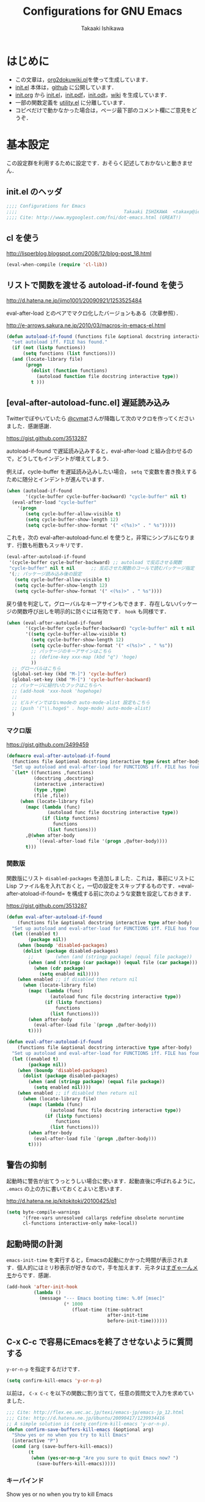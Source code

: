 #+TITLE:  Configurations for GNU Emacs
#+AUTHOR: Takaaki Ishikawa
#+EMAIL:  takaxp@ieee.org
#+STARTUP:  content
#+STARTUP:  nohideblocks

* はじめに
  - この文章は，[[https://gist.github.com/1369417][org2dokuwiki.pl]]を使って生成しています．
  - [[https://github.com/takaxp/emacs.d/blob/master/init.el][init.el]] 本体は，[[https://github.com/takaxp/emacs.d/][github]] に公開しています．
  - [[https://github.com/takaxp/emacs.d/blob/master/init.org][init.org]] から [[https://github.com/takaxp/emacs.d/blob/master/init.el][init.el]]，[[https://github.com/takaxp/emacs.d/raw/master/init.pdf][init.pdf]]，[[https://github.com/takaxp/emacs.d/raw/master/init.odt][init.odt]]，[[http://pastelwill.jp/wiki/doku.php?id=emacs:init.el][wiki]] を生成しています．
  - 一部の関数定義を [[http://pastelwill.jp/wiki/doku.php?id=emacs:utility.el][utility.el]] に分離しています．
  - コピペだけで動かなかった場合は，ページ最下部のコメント欄にご意見をどうぞ．

* 基本設定

この設定群を利用するために設定です．おそらく記述しておかないと動きません．

** init.el のヘッダ
#+BEGIN_SRC emacs-lisp :tangle yes
;;;; Configurations for Emacs
;;;;                                       Takaaki ISHIKAWA  <takaxp@ieee.org>
;;;; Cite: http://www.mygooglest.com/fni/dot-emacs.html (GREAT!)
#+END_SRC

** cl を使う
http://lisperblog.blogspot.com/2008/12/blog-post_18.html

#+BEGIN_SRC emacs-lisp :tangle yes
(eval-when-compile (require 'cl-lib))
#+END_SRC

** リストで関数を渡せる autoload-if-found を使う
http://d.hatena.ne.jp/jimo1001/20090921/1253525484

eval-after-load とのペアでマクロ化したバージョンもある（次章参照）．

http://e-arrows.sakura.ne.jp/2010/03/macros-in-emacs-el.html

#+BEGIN_SRC emacs-lisp :tangle no
(defun autoload-if-found (functions file &optional docstring interactive type)
  "set autoload iff. FILE has found."
  (if (not (listp functions))
      (setq functions (list functions)))
  (and (locate-library file)
       (progn
         (dolist (function functions)
           (autoload function file docstring interactive type))
         t )))
#+END_SRC

** [eval-after-autoload-func.el] 遅延読み込み

Twitterでぼやいていたら [[https://twitter.com/cvmat][@cvmat]]さんが降臨して次のマクロを作ってくださいました．感謝感謝．

[[https://gist.github.com/3513287]]

autoload-if-found で遅延読み込みすると，eval-after-load と組み合わせるので，どうしてもインデントが増えてしまう．

例えば，cycle-buffer を遅延読み込みしたい場合， =setq= で変数を書き換えするために随分とインデントが進んでいます．

# (eval-after-autoload-if-found '(f1 f2) "f")       ;; autoload に複数指定
# (eval-after-autoload-if-found '(f1 f2) "f" nil t) ;; interactive を使う時
# (when (eval-after-autoload-if-found '(f1 f2) "f" nil t nil '()) (add-hook..) 


#+BEGIN_SRC emacs-lisp :tangle no
  (when (autoload-if-found
         '(cycle-buffer cycle-buffer-backward) "cycle-buffer" nil t)
    (eval-after-load "cycle-buffer"
      '(progn
         (setq cycle-buffer-allow-visible t)
         (setq cycle-buffer-show-length 12)
         (setq cycle-buffer-show-format '(" <(%s)>" . " %s")))))
#+END_SRC

これを，次の eval-after-autoload-func.el を使うと，非常にシンプルになります．行数も桁数もスッキリです．

#+BEGIN_SRC emacs-lisp :tangle no
  (eval-after-autoload-if-found
   '(cycle-buffer cycle-buffer-backward) ;; autoload で反応させる関数
   "cycle-buffer" nil t nil      ;; 反応させた関数のコールで読むパッケージ指定
   '(;; パッケージ読み込み後の設定
     (setq cycle-buffer-allow-visible t)
     (setq cycle-buffer-show-length 12)
     (setq cycle-buffer-show-format '(" <(%s)>" . " %s"))))
#+END_SRC

戻り値を判定して，グローバルなキーアサインもできます．存在しないパッケージの関数呼び出しを明示的に防ぐには有効です． =hook= も同様です．

#+BEGIN_SRC emacs-lisp :tangle no
  (when (eval-after-autoload-if-found
         '(cycle-buffer cycle-buffer-backward) "cycle-buffer" nil t nil
         '((setq cycle-buffer-allow-visible t)
           (setq cycle-buffer-show-length 12)
           (setq cycle-buffer-show-format '(" <(%s)>" . " %s"))
           ;; パッケージのキーアサインはこちら
           ;; (define-key xxx-map (kbd "q") 'hoge)
           ))
    ;; グローバルはこちら
    (global-set-key (kbd "M-]") 'cycle-buffer)
    (global-set-key (kbd "M-[") 'cycle-buffer-backward)
    ;; パッケージに紐付いたフックはこちらへ
    ;; (add-hook 'xxx-hook 'hogehoge)
    ;;
    ;; ビルドインではないmodeの auto-mode-alist 設定もこちら
    ;; (push '("\\.hoge$" . hoge-mode) auto-mode-alist)
    )
#+END_SRC

*** マクロ版

[[https://gist.github.com/3499459]]

#+BEGIN_SRC emacs-lisp :tangle no
(defmacro eval-after-autoload-if-found
  (functions file &optional docstring interactive type &rest after-body)
  "Set up autoload and eval-after-load for FUNCTIONS iff. FILE has found."
  `(let* ((functions ,functions)
          (docstring ,docstring)
          (interactive ,interactive)
          (type ,type)
          (file ,file))
     (when (locate-library file)
       (mapc (lambda (func)
               (autoload func file docstring interactive type))
             (if (listp functions)
                 functions
               (list functions)))
       ,@(when after-body
           `((eval-after-load file '(progn ,@after-body))))
       t)))
#+END_SRC

*** 関数版

関数版にリスト =disabled-packages= を追加しました．これは，事前にリストに Lisp ファイル名を入れておくと，一切の設定をスキップするものです．=eval-after-atoload-if-found= を構成する前に次のような変数を設定しておきます．

#+BEGIN_SRC emacs-lisp :tangle no :exports yes
(setq disabled-packages '("org" "web-mode" "helm-config"))
#+END_SRC

[[https://gist.github.com/3513287]]

#+BEGIN_SRC emacs-lisp :tangle yes
  (defun eval-after-autoload-if-found
      (functions file &optional docstring interactive type after-body)
    "Set up autoload and eval-after-load for FUNCTIONS iff. FILE has found."
    (let ((enabled t)
          (package nil))
      (when (boundp 'disabled-packages)
        (dolist (package disabled-packages)
          ;;        (when (and (stringp package) (equal file package))
          (when (and (stringp (car package)) (equal file (car package)))
            (when (cdr package)
              (setq enabled nil)))))
      (when enabled ;; if disabled then return nil
        (when (locate-library file)
          (mapc (lambda (func)
                  (autoload func file docstring interactive type))
                (if (listp functions)
                    functions
                  (list functions)))
          (when after-body
            (eval-after-load file `(progn ,@after-body)))
          t))))
#+END_SRC

#+BEGIN_SRC emacs-lisp :tangle no
  (defun eval-after-autoload-if-found
      (functions file &optional docstring interactive type after-body)
    "Set up autoload and eval-after-load for FUNCTIONS iff. FILE has found."
    (let ((enabled t)
          (package nil))
      (when (boundp 'disabled-packages)
        (dolist (package disabled-packages)
          (when (and (stringp package) (equal file package))
            (setq enabled nil))))
      (when enabled ;; if disabled then return nil
        (when (locate-library file)
          (mapc (lambda (func)
                  (autoload func file docstring interactive type))
                (if (listp functions)
                    functions
                  (list functions)))
          (when after-body
            (eval-after-load file `(progn ,@after-body)))
          t))))
#+END_SRC

** 警告の抑制

起動時に警告が出てうっとうしい場合に使います．起動直後に呼ばれるように， =.emacs= の上の方に書いておくとよいと思います．

[[http://d.hatena.ne.jp/kitokitoki/20100425/p1]]

#+BEGIN_SRC emacs-lisp :tangle no
(setq byte-compile-warnings
      '(free-vars unresolved callargs redefine obsolete noruntime
      cl-functions interactive-only make-local))
#+END_SRC

** 起動時間の計測
=emacs-init-time= を実行すると，Emacsの起動にかかった時間が表示されます．個人的にはミリ秒表示が好きなので，手を加えます．元ネタは[[http://d.hatena.ne.jp/sugyan/20120120/1327037494][すぎゃーんメモ]]からです．感謝．

#+BEGIN_SRC emacs-lisp :tangle yes
  (add-hook 'after-init-hook
            (lambda ()
              (message "--- Emacs booting time: %.0f [msec]"
                       (* 1000
                          (float-time (time-subtract
                                       after-init-time
                                       before-init-time))))))
#+END_SRC

** C-x C-c で容易にEmacsを終了させないように質問する

 =y-or-n-p= を指定するだけです．

#+BEGIN_SRC emacs-lisp :tangle yes
(setq confirm-kill-emacs 'y-or-n-p)  
#+END_SRC

以前は， =C-x C-c= を以下の関数に割り当てて，任意の質問文で入力を求めていました．

#+BEGIN_SRC emacs-lisp :tangle no
  ;;; Cite: http://flex.ee.uec.ac.jp/texi/emacs-jp/emacs-jp_12.html
  ;;; Cite: http://d.hatena.ne.jp/Ubuntu/20090417/1239934416
  ;; A simple solution is (setq confirm-kill-emacs 'y-or-n-p).
  (defun confirm-save-buffers-kill-emacs (&optional arg)
    "Show yes or no when you try to kill Emacs"
    (interactive "P")
    (cond (arg (save-buffers-kill-emacs))
          (t
           (when (yes-or-no-p "Are you sure to quit Emacs now? ")
             (save-buffers-kill-emacs)))))
#+END_SRC

*** キーバインド

Show yes or no when you try to kill Emacs
#+BEGIN_SRC emacs-lisp :tangle no
(global-set-key (kbd "C-x C-c") 'confirm-save-buffers-kill-emacs)
#+END_SRC

** Messages 出力を封じるためのマクロ

=shut-up.el= というマクロがあり，現在はそちらを使っています．

#+BEGIN_SRC emacs-lisp :tangle no
  (defun hoge ()
    (interactive)
    (let ((message-log-max nil))
      (shut-up (recentf-save-list))))
#+END_SRC

（参考）[[http://qiita.com/itiut@github/items/d917eafd6ab255629346][Emacs - エコーエリアや *Messages* バッファにメッセージを表示させたくない - Qiita]]

非常に強力です．自分は， =recentf-save-list= を =find-file-hook= にぶら下げていますが，そのままだと =org-agenda= の初回実行時にたくさんのメッセージが出てしまうところ，このマクロを介すだけで抑制可能です． =message-log-max= で制御できるのがすごい．

#+BEGIN_SRC emacs-lisp :tangle no
(defmacro with-suppressed-message (&rest body)
    "Suppress new messages temporarily in the echo area and the `*Messages*' buffer while BODY is evaluated."
    (declare (indent 0))
    (let ((message-log-max nil))
      `(with-temp-message (or (current-message) "") ,@body)))
#+END_SRC

* コア設定

Emacs を操作して文書編集する上で欠かせない設定です．

** 言語／文字コード

徹底的にUTF-8に合わせます．

=save-buffer-coding-system= を設定すると， =buffer-file-coding-system= の値を無視して，指定した =save-buffer-coding-system= の値でバッファを保存する．つまり， =buffer-file-coding-system= に統一するなら設定不要．

=set-default-coding-systems= か =prefer-coding-system= を設定すると，同時に =file-name-coding-system=，=set-terminal-coding-system=，=set-keyboard-coding-system= も同時に設定される．=prefer-coding-system= は，文字コード自動判定の最上位判定項目を設定する．

=set-buffer-file-coding-system= は，Xとのデータやりとりを設定する．

#+BEGIN_SRC emacs-lisp :tangle yes
  (prefer-coding-system 'utf-8-unix)
  (set-language-environment "Japanese")
  (set-locale-environment "en_US.UTF-8") ; "ja_JP.UTF-8"
  (set-default-coding-systems 'utf-8-unix)
  (set-selection-coding-system 'utf-8-unix)
  (set-buffer-file-coding-system 'utf-8-unix)
#+END_SRC

#+BEGIN_SRC emacs-lisp :tangle no :exports no
  (set-clipboard-coding-system 'utf-8) ; included by set-selection-coding-system
  (set-keyboard-coding-system 'utf-8) ; configured by prefer-coding-system
  (set-terminal-coding-system 'utf-8) ; configured by prefer-coding-system
  (setq buffer-file-coding-system 'utf-8) ; utf-8-unix
  (setq save-buffer-coding-system 'utf-8-unix) ; nil
  (set-buffer-process-coding-system 'utf-8 'utf-8)
  (setq process-coding-system-alist
        (cons '("grep" utf-8 . utf-8) process-coding-system-alist))
#+END_SRC

** 日本語入力

Emacs23用にインラインパッチを適用している場合に使います．
Lion でも使える自分用にカスタマイズした [[https://gist.github.com/1532344][inline-patch]] を使っています．

Emacs24用には，Mavericks対応した[[https://gist.github.com/takaxp/9658281][パッチ]]を使っています．

Emacs24.5用は[[https://gist.github.com/takaxp/1d91107b311b63b57529][こちら]]．

#+BEGIN_SRC emacs-lisp :tangle yes
  (when (fboundp 'mac-add-key-passed-to-system)
    (setq default-input-method "MacOSX")
    (mac-add-key-passed-to-system 'shift))
#+END_SRC

** [ag.el] 検索

検索には =The Silver Searcher= を使います．あらかじめインストールしておく必要があります．MacPorts の場合，the_silver_searcher の名称で頒布されています． =exec-path= に =/opt/local/bin= が含まれていることを確認してください．

#+BEGIN_EXAMPLE
the_silver_searcher @0.18.1 (textproc)
    A code-searching tool similar to ack, but faster.
#+END_EXAMPLE

カスタマイズした関数を =C-M-f= にぶら下げています．

#+BEGIN_SRC emacs-lisp :tangle yes
  (when (eval-after-autoload-if-found
         '(my:ag) "ag" nil t nil
         '((setq ag-highlight-search t)
           (setq ag-reuse-buffers t) ;; nil=別ウィンドウが開く
           (setq ag-reuse-window t)  ;; nil=結果を選択時に別ウィンドウに結果を出す
           ;; q でウィンドウを抜ける
           (define-key ag-mode-map (kbd "q") 'delete-window)
           
           (defun my:ag ()
             (interactive)
             (call-interactively 'ag)
             (switch-to-buffer-other-frame "*ag search*"))))
    
    (global-set-key (kbd "C-M-f") 'my:ag))
#+END_SRC

** 基本キーバインド

次の機能にキーバインドを設定する．

  - Cmd+V でペースト（Mac用）
  - Cmd と Option を逆にする（Mac用）
  - 削除

#+BEGIN_SRC emacs-lisp :tangle yes
  (when (eq window-system 'ns)
    (global-set-key (kbd "M-v") 'yank)
    (setq ns-command-modifier 'meta)
    (setq ns-alternate-modifier 'super)
    (global-set-key [ns-drag-file] 'ns-find-file) ; D&D for Emacs23
    (setq ns-pop-up-frames nil)) ; D&D for Emacs23
  (global-set-key [delete] 'delete-char)
  (global-set-key [kp-delete] 'delete-char)
#+END_SRC

** ナローイングするか
ナローイングを有効にする．デフォルトは，ナローイングを知らないユーザが「データが消えた！」と勘違いしないように，無効になっている．

Org でナローイングを使う場合は，特に設定しなくてもよい．

#+BEGIN_SRC emacs-lisp :tangle no
(put 'narrow-to-region 'disabled nil)
#+END_SRC

** バッファの終わりでのnewlineを禁止する

#+BEGIN_SRC emacs-lisp :tangle yes
;; Avoid adding a new line at the end of buffer
(setq next-line-add-newlines nil)
#+END_SRC

** 常に最終行に一行追加する

#+BEGIN_SRC emacs-lisp :tangle yes
;; Limit the final word to a line break code (automatically correct)
(setq require-final-newline t)
#+END_SRC

** 長い文章を右端で常に折り返す

#+BEGIN_SRC emacs-lisp :tangle yes
(setq truncate-lines nil)
(setq truncate-partial-width-windows nil)
#+END_SRC

** バッファが外部から編集された場合に自動で再読み込みする

=auto-save-buffers= を使っていれば，バッファは常に保存された状態になるため，revert が即座に反映される．適宜バックアップツールと組み合わせないと不安な場合もあるかも．

#+BEGIN_SRC emacs-lisp :tangle yes
(global-auto-revert-mode 1)
#+END_SRC

** [uniquify.el] 同じバッファ名が開かれた場合に区別する

ビルトインの =uniquify= を使います．

#+BEGIN_SRC emacs-lisp :tangle yes
  (setq uniquify-buffer-name-style 'post-forward-angle-brackets)
#+END_SRC
** マウスで選択した領域を自動コピー

マウスで選択すると，勝手にペーストボードにデータが流れます．

#+BEGIN_SRC emacs-lisp :tangle yes
(setq mouse-drag-copy-region t)
#+END_SRC

** パッケージ管理

[[https://github.com/cask/cask][Cask]]+Palletの環境を採用しました．それまでは，特定のディレクトリに必要な elisp をダウンロードしておいたり，git から取り寄せて，それらをload-pathに設定するスクリプトを準備するなど，個人的なルールで運用してきましたが，希望の機能をCaskが提供しているので，Emacs24.4になるタイミングで移行しました．

ただし，頒布元が危ういようなファイルはやはり個人で管理しておきたいので，Caskで管理する対象は，MEPLA経由で入手可能なメンテナンスが行き届いたパッケージに限定しています．また，普通の使い方（casl.elを読み込んで初期化）をしていると，起動時に少し時間を要するので，所定のディレクトリにCaskで取り寄せたすべてのファイルをコピーして，そのディレクトリだけをload-pathで指定するという使い方もしています．今のところ大きな問題は生じていません．

*** Cask のセットアップ

以下は自分用のメモです．

1. curl -fsSkL https://raw.github.com/cask/cask/master/go | python
2. .cask/bin に PATH を通す (see .zshenv, export PATH="${HOME}/.cask/bin:{$PATH}")
3. cask upgrade
4. cd ~/.emacs
5. cask init            ;; ~/.emacs.d/Cask が存在しない場合だけ実行
6. cask install

*** load-path を一箇所にして起動を高速化

Caskを使うと，個々のパッケージが独立にload-pathに設定されます．これにより依存関係がスッキリするわけですが，数が増えると起動時間が遅くなります．重いです．自分の例では，800[ms]のオーバーヘッドでした．これを避けるには，load-pathを一箇所に集約することが効きます．オーバーヘッドは約100[ms]まで集約できました．場合によっては依存関係に問題が生じる可能性がありますが，今のところは問題になっていません．

1. =~/.emacs.d/.cask/package= なるフォルダを作る
2. =~/.emacs.d/.cask/24.4.1/elpa/*/*= と =~/.emacs.d/.cask/24.4.1/elpa/*/lisp/*= をすべて上記フォルダにコピー
3. ~/.emacs で，~/.emacs.d/.cask/package を load-path に設定し，Caskは読み込まない

=M-x lis-packges= を使って新しいパッケージをインストールする時だけ，以下のフラグを nil に書き換えてEmacsを起動します．

#+BEGIN_SRC emacs-lisp :tangle no :exports yes
(if t
      (load-path-setter '("~/.emacs.d/.cask/package") 'load-path)
    (when (require 'cask "~/.cask/cask.el" t) (cask-initialize)) ;; 800[ms]
    (when (require 'pallet nil t) (pallet-mode t)))
#+END_SRC

Cask で新しいパッケージを導入したり，既存のパッケージを更新したら，その都度，package ディレクトリにコピーします．手動でやると面倒なので，次のようなスクリプトで対処します．

#+BEGIN_SRC sh

#!/bin/sh
CASKPATH=/Users/taka/.emacs.d/.cask
VERSION=24.5.1
SUBDIR=package
if [ -d "$CASKPATH/$SUBDIR" ]; then
    echo "--- Remove $CASKPATH/$SUBDIR"
    rm -rf $CASKPATH/$SUBDIR
fi
mkdir -p $CASKPATH/$SUBDIR

cd ~/.emacs.d
echo "--- Cask install"
cask install

echo "--- Cask update"
cask update

echo "--- Copying elisp files"
/bin/cp -rf /Users/taka/.emacs.d/.cask/$VERSION/elpa/*/* $CASKPATH/$SUBDIR
cd $CASKPATH/$SUBDIR

echo "--- Done"
#+END_SRC

** インデント
#+BEGIN_SRC emacs-lisp :tangle yes
  (setq-default tab-width 2)
  (setq-default indent-tabs-mode nil)
  (setq indent-line-function 'insert-tab)
  ;; (add-hook 'org-mode-hook
  ;;           '(lambda()
  ;;              (setq indent-line-function 'insert-tab)))
#+END_SRC

** [aggressive-indent] 即時バッファ整形

特定のメジャーモードで，とにかく整形しまくります．MELPAから入手できます．

#+BEGIN_SRC emacs-lisp :tangle yes
  (when (eval-after-autoload-if-found
         '(aggressive-indent-mode) "aggressive-indent" nil t nil
         '())
    (add-hook 'emacs-lisp-mode-hook 'aggressive-indent-mode)
    (add-hook 'lisp-mode-hook 'aggressive-indent-mode)
    (add-hook 'perl-mode-hook 'aggressive-indent-mode)
    (add-hook 'c-mode-common-hook 'aggressive-indent-mode)
    (add-hook 'nxml-mode-hook 'aggressive-indent-mode)
    (add-hook 'web-mode-hook 'aggressive-indent-mode))
#+END_SRC

** ファイルリンクを辿る時に確認のメッセージを出さない

そのまま辿ってファイルオープンします．

#+BEGIN_SRC emacs-lisp :tangle yes
(setq vc-follow-symlinks t)
#+END_SRC

#+BEGIN_SRC emacs-lisp :tangle no :exports no
  ;; autorevert.el の読み込みが必要
  (setq auto-revert-check-vc-info t)
#+END_SRC

* カーソル移動
カーソルの移動は，次のポリシーに従っています．デフォルトではC-v/M-v で上下移動になっているが，M-v は windows のペーストに対応するので混乱を招くので使っていません．ページスクロールは標準の =cua-base.el= に記載されています．

| 行移動                   | C-n/C-p     |
| ページ移動（スクロール） | M-n/M-p     |
| ウィンドウ移動           | C-M-n/C-M-p |
| バッファ切り替え         | M-]/M-[     |

** バッファ内のカーソル移動

先頭に移動，最終行に移動，ページ単位の進む，ページ単位の戻る，行数を指定して移動

#+BEGIN_SRC emacs-lisp :tangle yes
(global-set-key (kbd "C-M-t") 'beginning-of-buffer)
(global-set-key (kbd "C-M-b") 'end-of-buffer)
;; Backward page scrolling instead of M-v
(global-set-key (kbd "M-p") 'scroll-down)
;; Frontward page scrolling instead of C-v
(global-set-key (kbd "M-n") 'scroll-up)
;; Move cursor to a specific line
(global-set-key (kbd "C-c g") 'goto-line)
#+END_SRC

** バッファ間のカーソル移動

=C-c o= の代わりに，ウィンドウの移動をワンアクションで行う．

#+BEGIN_SRC emacs-lisp :tangle yes
(global-set-key (kbd "C-M-p") '(lambda () (interactive) (other-window -1)))
(global-set-key (kbd "C-M-n") '(lambda () (interactive) (other-window 1)))
#+END_SRC

** スクロールを制御

一行づつスクロールさせます．デフォルトではバッファの端でスクロールすると，半画面移動します．また，上下の端にカーソルがどのくらい近づいたらスクロールとみなすかも指定できます．

http://marigold.sakura.ne.jp/devel/emacs/scroll/index.html

非ASCII文字を扱っているときに一行づつスクロールしない場合は，scroll-conservatively の値を1ではなく大きい数字にすると直るかもしれません．

http://www.emacswiki.org/emacs/SmoothScrolling

scroll-margin を指定すると，カーソルがウィンドウの端から離れた状態でスクロールされます．

#+BEGIN_SRC emacs-lisp :tangle yes :exports yes
;; Scroll window on a line-by-line basis
(setq scroll-conservatively 1000)
(setq scroll-step 1)
(setq scroll-margin 0) ; default=0
#+END_SRC

スクロール時のジャンプが気になる場合は次のパッケージを使うとよいです．

http://adamspiers.org/computing/elisp/smooth-scrolling.el

#+BEGIN_SRC emacs-lisp :tangle no
  (when (require 'smooth-scrolling nil t)
    (setq smooth-scroll-margin 1))
#+END_SRC

#+BEGIN_SRC emacs-lisp :tangle no :exports no
  (when (autoload-if-found
         '(smooth-scrolling) "smooth-scrolling" nil t)
    (eval-after-load "smooth-scrolling"
      '(progn
         (setq smooth-scroll-margin 1))))
#+END_SRC

** スクロールで表示を重複させる行数

#+BEGIN_SRC emacs-lisp :tangle yes
;; Scroll window on a page-by-pabe basis with N line overlapping
(setq next-screen-context-lines 1)
#+END_SRC

** [SmoothScroll.el] カーソル固定でスクロールする

https://raw.github.com/takaxp/EmacsScripts/master/SmoothScroll.el
https://github.com/pglotov/EmacsScripts/blob/master/SmoothScroll.el

カーソル位置と行を固定してバッファを背景スクロールできます．

オリジナルのままだとコンパイル時に警告がでるので， =line-move-visual= で書き換えています．残念ながら最近は使っていません．

#+BEGIN_SRC emacs-lisp :tangle no
  (eval-after-autoload-if-found
   '(scroll-one-up scroll-one-down) "smoothscroll" nil t)
#+END_SRC
#+BEGIN_SRC emacs-lisp :tangle no :exports no
  (autoload-if-found
   '(scroll-one-up scroll-one-down) "smoothscroll" nil t)
#+END_SRC

*** キーバインド

#+BEGIN_SRC emacs-lisp :tangle no
(global-set-key (kbd "s-<up>") 'scroll-one-down)
(global-set-key (kbd "s-<down>") 'scroll-one-up)
#+END_SRC

** [smooth-scroll.el] 滑らかなスクロール

良い感じです．スススっとスクロールします．

#+BEGIN_SRC emacs-lisp :tangle yes
  (eval-after-autoload-if-found
   '(smooth-scroll) "smooth-scroll" nil t nil
   '((smooth-scroll-mode t)
     (setq smooth-scroll/vscroll-step-size 6)
     (setq smooth-scroll/hscroll-step-size 6)))
#+END_SRC

** [point-undo.el] カーソル位置を簡単にたどる

autoload や autoload-if-found で定義すると，使いたい時に履歴が取れていないのでよろしくないです．起動時に有効化します． bm.el で明示的にマーカーを残して履歴をたどる方が気に入っているので，最近は point-undo を使っていません．

#+BEGIN_SRC emacs-lisp :tangle no
(require 'point-undo nil t)
#+END_SRC

*** キーバインド

シングルキーを割り当てておくと使いやすいです．

#+BEGIN_SRC emacs-lisp :tangle no
;; [point-undo.el] Move the cursor to the previous position
(global-set-key (kbd "<f7>") 'point-undo)
;; [point-undo.el] Redo of point-undo
(global-set-key (kbd "S-<f7>") 'point-redo)
#+END_SRC

** [cycle-buffer.el] カレントバッファの表示切り替え

http://www.emacswiki.org/emacs/download/cycle-buffer.el

Cycle-buffer を使うと，バッファの履歴をスライドショーのようにたどれます．ミニバッファに前後の履歴が表示されるので，何回キーを押せばいいかの目安になります．それを超える場合には，おとなしくバッファリストを使います．直近数件のバッファをたどるのに便利です．

#+BEGIN_SRC emacs-lisp :tangle yes
  (eval-after-autoload-if-found
   '(cycle-buffer cycle-buffer-backward) "cycle-buffer" nil t nil
   '((setq cycle-buffer-allow-visible t)
     (setq cycle-buffer-show-length 12)
     (setq cycle-buffer-show-format '(" <(%s)>" . " %s"))))
#+END_SRC

*** キーバインド
#+BEGIN_SRC emacs-lisp :tangle yes
  (global-set-key (kbd "M-]") 'cycle-buffer)
  (global-set-key (kbd "M-[") 'cycle-buffer-backward)
#+END_SRC

** [bm.el] カーソル位置をブックマークして追う

[[https://github.com/joodland/bm][bm.el]]は，カーソル位置をブックマークしておくためのツールです． =point-undo= と比較して，ユーザが明示的に位置を保存でき，見た目にも使いやすいです．以下の例では， =org-mode= のツリー内にブックマークがある時にも，上手い具合に表示ができるように調整してあります．カーソル移動は，順方向（ =bm-next= ）にだけ使っています．

#+BEGIN_SRC emacs-lisp :tangle yes
  (when (eval-after-autoload-if-found
         '(bm-toggle my:bm-next bm-buffer-save bm-buffer-restore
                     bm-buffer-save-all bm-repository-save
                     bm-repository-load) "bm" nil t nil
                     '((setq-default bm-buffer-persistence t) ;; t
                       (setq bm-repository-file "~/Dropbox/emacs.d/.bookmark")
                       ;; autoload との組み合わせでは無意味
                       ;;（after-init-hook を利用せよ）
                       ;; (setq bm-restore-repository-on-load t)
                       (setq bm-persistent-face 'bm-face)
                       (defun my:bm-toggle ()
                         "bm-toggle with updating history"
                         (interactive)
                         (bm-toggle)
                         (bm-save))
  
                       (defun my:bm-next ()
                         "bm-next with org-mode"
                         (interactive)
                         (bm-next)
                         (when (and (equal major-mode 'org-mode)
                                    (not (org-before-first-heading-p)))
                           (widen)
                           (org-overview)
                           (org-reveal)
                           (org-cycle-hide-drawers 'all)
                           (org-show-entry)
                           (show-children)
                           (org-show-siblings)))))
    
    (add-hook 'after-init-hook 'bm-repository-load)
    (add-hook 'find-file-hook 'bm-buffer-restore)
    (add-hook 'after-revert-hook 'bm-buffer-restore)
    (add-hook 'kill-buffer-hook 'bm-buffer-save)
    (add-hook 'after-save-hook 'bm-buffer-save)
    (add-hook 'vc-before-checkin-hook 'bm-buffer-save)
    (add-hook 'kill-emacs-hook 'bm-save)
    
    (global-set-key (kbd "<f10>") 'my:bm-toggle)
    (global-set-key (kbd "<C-f10>") 'my:bm-next))
#+END_SRC

** [centered-cursor-mode.el] カーソル位置を中央に固定

=isearch-mode= の時だけ有効にしています．

#+BEGIN_SRC emacs-lisp :tangle yes
  (when (eval-after-autoload-if-found
         '(centered-cursor-mode) "centered-cursor-mode" nil t nil
         '())
    (add-hook 'isearch-mode-hook
              '(lambda () (interactive) (centered-cursor-mode 1)))
    (add-hook 'isearch-mode-end-hook
              '(lambda () (interactive) (centered-cursor-mode -1))))
#+END_SRC

* 編集サポート
** 矩形編集／連番入力

Built-in の cua-base.el（CUA-mode）を使う．

#+BEGIN_SRC emacs-lisp :tangle yes
  (require 'cua-base)
  (cua-mode 1)
  (setq cua-enable-cua-keys nil)
#+END_SRC

矩形選択した後に， =M-n= を押すと，連番をふれる．開始値，増加値を入力してから，hoge%03d.pgm などとすれば，hoge001，hoge002，，，と入力される．これと，org-mode の表機能（ =C-c |= で選択部分を簡単に表にできる）を組み合わせれば，連番で数値をふったテーブルを容易に作れる．

なお，標準の rect.el に以下の機能が実装されている．

| 矩形切り取り         | C-x r k |
| 矩形削除             | C-x r d |
| 矩形貼り付け         | C-x r y |
| 矩形先頭に文字を挿入 | C-x r t |
| 矩形を空白に変換する | C-x r c |

** Yank時に装飾を取る
#+BEGIN_SRC emacs-lisp :tangle yes
(setq yank-excluded-properties t)
#+END_SRC

** ファイル保存時に時間を記録する

Built-in の time-stamp.el を使う．

バッファの保存時にタイムスタンプを記録する．以下の設定では，バッファの先頭から10行以内に，"Last Update: " があると，"Last Update: 2011-12-31@12:00"のようにタイムスタンプが記録される．

#+BEGIN_SRC emacs-lisp :tangle yes :exports no
  ;; org-tre-slide が有効ならタイムスタンプを更新しない
  ;; （Undo範囲が限定されてしまうため）
  
  ;; #+UPDATE 用
  (when (eval-after-autoload-if-found
         '(update-stamp) "update-stamp" nil t nil
         '((setq update-stamp-start "UPDATE:[ \t]*")
           (setq update-stamp-format "%02H:%02M:%02S")
           (setq update-stamp-end "$")
           (setq update-stamp-line-limit 10))) ; def=8
  
    (add-hook 'before-save-hook
              '(lambda ()
                 (if (boundp 'org-tree-slide-mode)
                     (unless org-tree-slide-mode) (update-stamp))
                 (update-stamp))))
  
  ;; #+DATE 用
  (when (eval-after-autoload-if-found
         '(time-stamp) "time-stamp" nil t nil
         '((setq time-stamp-start "DATE:[ \t]*")
           (setq time-stamp-format "%04y-%02m-%02d")
           (setq time-stamp-end "$")
           (setq time-stamp-line-limit 10) ; def=8
           ))
    
    (add-hook 'before-save-hook
              '(lambda ()
                 (if (boundp 'org-tree-slide-mode)
                     (unless org-tree-slide-mode) (time-stamp))
                 (time-stamp))))  
#+END_SRC

#+BEGIN_SRC emacs-lisp :tangle no :exports yes
  (add-hook 'before-save-hook 'time-stamp)
  (eval-after-load "time-stamp"
    '(progn
       (setq time-stamp-start "Last Update: ")
       (setq time-stamp-format "%04y-%02m-%02d@%02H:%02M")
       (setq time-stamp-end "$")
       (setq time-stamp-line-limit 10))) ; def=8  
#+END_SRC

** 選択リージョンを使って検索

検索語をミニバッファに入力するのが面倒なので，リージョンをそのまま検索語として利用します．

http://dev.ariel-networks.com/articles/emacs/part5/

#+BEGIN_SRC emacs-lisp :tangle yes
(defadvice isearch-mode
  (around isearch-mode-default-string
    (forward &optional regexp op-fun recursive-edit word-p) activate)
  (if (and transient-mark-mode mark-active (not (eq (mark) (point))))
      (progn
        (isearch-update-ring (buffer-substring-no-properties (mark) (point)))
        (deactivate-mark)
        ad-do-it
        (if (not forward)
            (isearch-repeat-backward)
          (goto-char (mark))
          (isearch-repeat-forward)))
    ad-do-it))
#+END_SRC

** ChangeLog モード
#+BEGIN_SRC emacs-lisp :tangle no
(setq user-full-name "Your NAME")
(setq user-mail-address "your@address.com")
#+END_SRC

#+BEGIN_SRC emacs-lisp :tangle yes
  (add-hook 'change-log-mode-hook
            '(lambda()
               (setq tab-width 4)
               (setq left-margin 4)))
#+END_SRC

** テキストモード

http://d.hatena.ne.jp/NeoCat/20080211

とは言っても，Org-modeを知ってから =.txt= もテキストモードで開かなくなったので，ほぼ無意味な設定となりました．しかも， =nxml-mode= で =TAB= が効かなくなる現象が起きているので，以下の設定はしない方がよさげ．

#+BEGIN_SRC emacs-lisp :tangle no
  (add-hook 'text-mode-hook
            '(lambda()
               (setq tab-width 4)
               (setq indent-line-function 'tab-to-tab-stop)             
               (setq tab-stop-list
                     '(4 8 12 16 20 24 28 32 36 40 44 48 52 56 60
                         64 68 72 76 80))))
#+END_SRC

** C/C++モード
#+BEGIN_SRC emacs-lisp :tangle yes
(push '("\\.h$" . c++-mode) auto-mode-alist)
#+END_SRC

** C#モード
#+BEGIN_SRC emacs-lisp :tangle yes
  (when (eval-after-autoload-if-found
         '(csharp-mode) "csharp-mode" "Major mode for editing C# mode." t nil
         '())
    (push '("\\.cs$" . csharp-mode) auto-mode-alist))
#+END_SRC

** Infoモード

Org-mode の日本語翻訳済みinfoを読むための設定．[[https://github.com/org-mode-doc-ja/org-ja][翻訳プロジェクト]]で頒布しています．

#+BEGIN_SRC emacs-lisp :tangle yes
  (eval-after-autoload-if-found
   '(info org-info-ja) "info" nil t nil
   '((add-to-list 'Info-additional-directory-list
                  (expand-file-name "~/devel/mygit/org-ja/work/"))
     (defun org-info-ja (&optional node)
       "(Japanese) Read documentation for Org-mode in the info system.
      With optional NODE, go directly to that node."
       (interactive)
       (info (format "(org-ja)%s" (or node ""))))))
#+END_SRC

** Rモード

#+BEGIN_SRC emacs-lisp :tangle yes
  (when (eval-after-autoload-if-found
         '(R-mode R) "ess-site" "Emacs Speaks Statistics mode" t nil
         '())
    (push '("\\.[rR]$" . R-mode) auto-mode-alist))
#+END_SRC

** nXMLモード
#+BEGIN_SRC emacs-lisp :tangle yes
  (add-hook 'nxml-mode-hook
            '(lambda ()
               (define-key nxml-mode-map "\r" 'newline-and-indent)
               (setq auto-fill-mode -1)
               (setq nxml-slash-auto-complete-flag t)
               (setq tab-width 1)
               (setq nxml-child-indent 1)
               (setq indent-tabs-mode t)
               (setq nxml-attribute-indent 0)))
#+END_SRC
** スペルチェック

Built-in の ispell を使う．チェックエンジンは，aspell を利用する．

| 'ns  | sudo port install aspell aspell-dict-en                   |
| 'x32 | installer.exe and aspell-en from http://aspell.net/win32/ |

#+BEGIN_SRC emacs-lisp :tangle yes
  ;;; Use aspell for spell checking instead of ispell.
  (when (executable-find "aspell")
    (eval-after-autoload-if-found
     '(ispell-region) "ispell" nil t nil
     '((setq-default ispell-program-name "aspell")
       (when (eq window-system 'w32)
         (setq-default ispell-program-name
                       "C:/Program Files/Aspell/bin/aspell.exe"))
       ;;(setq ispell-grep-command "grep")
       ;; for English and Japanese mixed
       
       (add-to-list 'ispell-skip-region-alist '("[^\000-\377]"))
       (setq ispell-dictionarry "english")
       (setq ispell-personal-dictionary "~/.emacs.d/.aspell.en.pws")
       
       ;; This will also avoid an IM-OFF issue for flyspell-mode.
       ;;  (setq ispell-aspell-supports-utf8 t)
       ;;  (setq ispell-encoding8-command t)
       (setq ispell-local-dictionary-alist
             '((nil "[a-zA-Z]" "[^a-zA-Z]" "'" t
                    ("-d" "en" "--encoding=utf-8") nil utf-8))))))
#+END_SRC 

*** キーバインド
#+BEGIN_SRC emacs-lisp :tangle yes
;; Spell checking within a specified region
(global-set-key (kbd "C-c 0") 'ispell-region)
#+END_SRC

** リアルタイムスペルチェック

Built-in の [[http://www.emacswiki.org/emacs/FlySpell][flyspell.el]] を使います．

重いので現在は使っていません．

http://www.morishima.net/~naoto/fragments/archives/2005/12/20/flyspell/

#+BEGIN_SRC emacs-lisp :tangle no
  (dolist
      (hook
       '(text-mode-hook change-log-mode-hook c++-mode-hook
                        latex-mode-hook org-mode-hook))
    (add-hook hook (lambda () (flyspell-mode 1))))
  
  (add-hook 'c++-mode-hook
            (lambda () (flyspell-prog-mode)))

  ;; Auto complete との衝突を回避
  (ac-flyspell-workaround)
#+END_SRC

** [latex-math-preview.el] TeX数式をプレビュー

http://www.emacswiki.org/emacs/latex-math-preview.el
http://transitive.info/software/latex-math-preview/

#+BEGIN_SRC emacs-lisp :tangle no
(autoload 'latex-math-preview "latex-math-preview" nil t)
#+END_SRC

** [po-mode.el] 翻訳ファイルの編集
http://www.emacswiki.org/emacs/PoMode
http://www.emacswiki.org/emacs/po-mode+.el

#+BEGIN_SRC emacs-lisp :tangle yes
  ;;(autoload 'po-mode "po-mode+" nil nil)
  ;;(autoload 'po-mode "po-mode" nil t)
  (when (eval-after-autoload-if-found
         '(po-mode) "po-mode" nil t nil
         '())
    (push '("\\.po[tx]?\\'\\|\\.po\\$" . po-mode) auto-mode-alist))
#+END_SRC
** [word-count.el] リージョン内の文字をカウントする

有効な頒布元に変更があった．[[http://www.emacswiki.org/emacs/WordCount][word-count.el]] から新しい頒布元にたどりつける．

#+BEGIN_SRC emacs-lisp :tangle yes
  (when (eval-after-autoload-if-found
         '(word-count-mode) "word-count" "Minor mode to count words." t nil
         '())
    (global-set-key (kbd "M-+") 'word-count-mode))
#+END_SRC

** [yatex.el] YaTeXモード
#+BEGIN_SRC emacs-lisp :tangle yes
  (when (eval-after-autoload-if-found
         '(yatex-mode) "yatex" "Yet Another LaTeX mode" t nil
         '((setq YaTeX-kanji-code 4))) ;; 1=Shift JIS, 2=JIS, 3=EUC, 4=UTF-8
    (push '("\\.tex$" . yatex-mode) auto-mode-alist)
    ;; Disable auto line break
    (add-hook 'yatex-mode-hook
              '(lambda ()
                 (setq auto-fill-function nil))))
#+END_SRC

** [wclock.el] 世界時計
http://pastelwill.jp/wiki/doku.php?id=emacs
#+BEGIN_SRC emacs-lisp :tangle yes
  (eval-after-autoload-if-found 'wclock "wclock" nil t)
#+END_SRC

** [yasnippet.el] Emacs用のテンプレートシステム

[[https://github.com/capitaomorte/yasnippet]]

  - http://yasnippet-doc-jp.googlecode.com/svn/trunk/doc-jp/index.html
  - http://d.hatena.ne.jp/IMAKADO/20080401/1206715770
  - http://coderepos.org/share/browser/config/yasnippet
  - https://github.com/RickMoynihan/yasnippet-org-mode

[[http://orgmode.org/manual/Conflicts.html][Org-modeとの衝突を避ける]]

#+BEGIN_SRC emacs-lisp :tangle yes :exports no
  (when (eval-after-autoload-if-found
         '(yas-global-mode yas-minor-mode)
         "yasnippet" nil t nil
         '((setq yas-verbosity 2)
           (setq yas-snippet-dirs
                 (list "~/Dropbox/emacs.d/yas-dict"
                       'yas-installed-snippets-dir)) ;; for Cask
           (custom-set-variables '(yas-trigger-key [tab]))
           (yas-global-mode 1)
           ))
  
    (dolist (hook (list 'perl-mode-hook 'c-mode-common-hook 'org-mode-hook))
      (add-hook hook 'yas-minor-mode)))
#+END_SRC

#+BEGIN_SRC emacs-lisp :tangle no :exports yes
  (eval-after-autoload-if-found
   '(yas-minir-mode yas-expand yas-org-very-safe-expand) "yasnippet" nil t nil
   '((setq yas-verbosity 2)
     (setq yas-snippet-dirs
           (list "~/Dropbox/emacs.d/yas-dict"
                 'yas-installed-snippets-dir))
     (custom-set-variables '(yas-trigger-key [tab]))
     (yas-global-mode 1)
  
     (defun yas-org-very-safe-expand ()
       (let ((yas-fallback-behavior 'return-nil)) (yas-expand)))))
  
  (dolist (hook (list 'perl-mode-hook 'c-mode-common-hook))
    ;;                       'emacs-lisp-mode-hook))
    (add-hook hook 'yas-minor-mode))
  
  (add-hook 'org-mode-hook
            '(lambda ()
               (yas-minor-mode)
               ;; org-cycle (<TAB>) との衝突を避ける
               (setq yas-trigger-symbol [tab])
               (add-to-list 'org-tab-first-hook 'yas-org-very-safe-expand)
               (define-key yas-keymap [tab] 'yas-next-field)))
  
#+END_SRC

** [sdic.el] 英辞郎で英単語を調べる

http://www.namazu.org/~tsuchiya/sdic/index.html

Emacs から辞書を使う．lookup を使う方法もあるが，Emacsから使うのは英辞郎に限定．

#+BEGIN_SRC emacs-lisp :tangle no :exports no
  (when (autoload-if-found
         '(sdic-describe-word sdic-describe-word-at-point)
         "sdic" nil t)
    (eval-after-load "sdic"
      '(progn
         (setq sdic-face-color "#3333FF")
         (setq sdic-default-coding-system 'utf-8)
         ;; Dictionary (English => Japanese)
         (setq sdic-eiwa-dictionary-list
               '((sdicf-client "~/Dropbox/Dic/EIJIRO6/EIJI-128.sdic")))
         ;; Dictionary (Japanese => English)
         (setq sdic-waei-dictionary-list
               '((sdicf-client "~/Dropbox/Dic/EIJIRO6/WAEI-128.sdic"))))))
#+END_SRC

#+BEGIN_SRC emacs-lisp :tangle no :exports yes
  (eval-after-autoload-if-found
   '(sdic-describe-word sdic-describe-word-at-point) "sdic" nil t nil
   '((setq sdic-face-color "#3333FF")
     (setq sdic-default-coding-system 'utf-8)
     ;; Dictionary (English => Japanese)
     (setq sdic-eiwa-dictionary-list
           '((sdicf-client "~/Dropbox/Dic/EIJIRO6/EIJI-128.sdic")))
     ;; Dictionary (Japanese => English)
     (setq sdic-waei-dictionary-list
           '((sdicf-client "~/Dropbox/Dic/EIJIRO6/WAEI-128.sdic")))))
#+END_SRC

*** キーバインド

#+BEGIN_SRC emacs-lisp :tangle no :exports yes
;; カーソルの位置の英単語の意味を調べる
(global-set-key (kbd "C-M-w") 'sdic-describe-word-at-point)
;; ミニバッファに英単語を入れて英辞郎を使う
(global-set-key (kbd "C-c w") 'sdic-describe-word)
#+END_SRC

** MacOSのdictionary.appでCOBUILD5の辞書をひく

OS標準の辞書アプリ（dictionary.app）を経由して，バッファにCOBUILD5のデータを流し込むことができます．

  - [[http://sakito.jp/mac/dictionary.html#emacs][辞書(Dictionary).appを使い倒そう]]

以下の関数を準備します．

#+BEGIN_SRC emacs-lisp :tangle no :exports yes
  (defun dictionary ()
    "dictionary.app"
    (interactive)
    
    (let ((editable (not buffer-read-only))
          (pt (save-excursion (mouse-set-point last-nonmenu-event)))
          beg end)
      
      (if (and mark-active
               (<= (region-beginning) pt) (<= pt (region-end)) )
          (setq beg (region-beginning)
                end (region-end))
        (save-excursion
          (goto-char pt)
          (setq end (progn (forward-word) (point)))
          (setq beg (progn (backward-word) (point)))
          ))
      
      (let ((word (buffer-substring-no-properties beg end))
            ;;            (win (selected-window))
            (tmpbuf " * dict-process*"))
        (pop-to-buffer tmpbuf)
        (erase-buffer)
        (insert "Query: " word "\n\n")
        (start-process "dict-process" tmpbuf "dict.py" word)
        (goto-char 0)
        ;;        (select-window win)
        )))
#+END_SRC

これでカーソル以下の単語の情報が別ウィンドウに出ます．チェックし終わったら =C-x 1= (delete-other-windows) で表示を閉じます． =q= で閉じられるようにしたり，ツールチップで表示したりもできるはずです．

マスタカさんのナイスソリューションをまだ試していないので，こちらの方がエレガントかもしれません．

  - [[http://masutaka.net/chalow/2011-05-18-1.html][Emacs で Mac の辞書を sdic っぽく使う ]]
  - [[http://masutaka.net/chalow/2012-09-17-1.html][EmacsからMacの辞書をお手軽に使う]]

なお，COBUILD5の辞書データをdictionary.appで引けるようにするには以下の操作が必要です．

  - [[http://safx-dev.blogspot.jp/2012/02/collins-cobuld-5dictionaryapp.html][Collins COBULD 5をDictionary.appで利用できるようにする]]

私の場合は，できあがった辞書を =/Library/Dictionaries/= 以下に置いています．その状態で dictionary.app の設定で辞書の優先順位を変えることで，常にCOBUILD5の情報を引っ張り出せます．

*** マイナーモード化

=q= で閉じたくなったのでマイナーモードを作りました．これまで通り， =C-M-w= でカーソル下の単語を調べてポップアップで表示．カーソルはその新しいバッファに移しておき， =q= で閉じられます．新しいバッファ内で別な単語を =C-M-w= で調べると，同じバッファに結果を再描画します．

マイナーモード化した elisp は，[[https://gist.github.com/takaxp/9786376][gist]]で公開しています．

*** キーバインド

マイナーモード化した dict-app を使う場合は以下のようにします．sdic を使っている人は，sdic 用の設定と衝突しないように気をつけます．

#+BEGIN_SRC emacs-lisp :tangle yes :exports yes
  (when (eval-after-autoload-if-found
         '(dict-app-search) "dict-app" nil t nil
         '())
    ;; カーソルの位置の英単語の意味を調べる  
    (global-set-key (kbd "C-M-w") 'dict-app-search))
#+END_SRC

** [lookup.el] 辞書

最近使っていません．

#+BEGIN_SRC emacs-lisp :tangle no
    ;; .lookup/cache.el
    (setq lookup-init-directory "~/env/dot_files/.lookup")

    (autoload 'lookup "lookup" nil t)
    (autoload 'lookup-region "lookup" nil t)
    (autoload 'lookup-word "lookup" nil t)
    (autoload 'lookup-select-dictionaries "lookup" nil t)
    
    (setq lookup-search-modules
          '(("default"
             ("ndeb:/Users/taka/Dropbox/Dic/COBUILD5/cobuild" :priority t)
             ("ndeb:/Users/taka/Dropbox/Dic/COBUILD5/wordbank" :priority t)
             ("ndeb:/Users/taka/Dropbox/Dic/LDOCE4/ldoce4" :priority t)
             ("ndeb:/Users/taka/Dropbox/Dic/LDOCE4/bank" :priority t)
             ("ndeb:/Users/taka/Dropbox/Dic/LDOCE4/colloc" :priority t)
             ("ndeb:/Users/taka/Dropbox/Dic/LDOCE4/activ" :priority t))))
    
    (setq lookup-agent-attributes
          '(("ndeb:/Users/taka/Dropbox/Dic/COBUILD5"
             (dictionaries "cobuild" "wordbank"))
            ("ndeb:/Users/taka/Dropbox/Dic/LDOCE4"
             (dictionaries "ldoce4" "bank" "colloc" "activ"))))
    
    (setq lookup-dictionary-attributes
          '(("ndeb:/Users/taka/Dropbox/Dic/COBUILD5/cobuild"
             (title . "COBUILD 5th Edition")
             (methods exact prefix))
            ("ndeb:/Users/taka/Dropbox/Dic/COBUILD5/wordbank"
             (title . "Wordbank")
             (methods))
            ("ndeb:/Users/taka/Dropbox/Dic/LDOCE4/ldoce4"
             (title . "Longman 4th Edition")
             (methods exact prefix))
            ("ndeb:/Users/taka/Dropbox/Dic/LDOCE4/bank"
             (title . "LDOCE4 Examples and Phrases")
             (methods exact prefix menu))
            ("ndeb:/Users/taka/Dropbox/Dic/LDOCE4/colloc"
             (title . "LDOCE4 Collocation")
             (methods exact prefix))
            ("ndeb:/Users/taka/Dropbox/Dic/LDOCE4/activ"
             (title . "Longman Activator")
             (methods exact prefix menu))))
    
    (setq lookup-default-dictionary-options
          '((:stemmer .  stem-english)))
    (setq lookup-use-kakasi nil)
    
    ;;; lookup for dictionary (require EB Library, eblook, and lookup.el)
    ;; package download: http://sourceforge.net/projects/lookup
    ;; http://lookup.sourceforge.net/docs/ja/index.shtml#Top
    ;; http://www.bookshelf.jp/texi/lookup/lookup-guide.html#SEC_Top
                                            ;(load "lookup-autoloads") ; for 1.99
                                            ;(autoload 'lookup "lookup" nil t)
                                            ;(autoload 'lookup-region "lookup" nil t)
                                            ;(autoload 'lookup-word "lookup" nil t)
                                            ;(autoload 'lookup-select-dictionaries "lookup" nil t)
    ;; Search Agents
    ;; ndeb option requries "eblook" command
                                            ; Use expand-file-name!
                                            ;(setq lookup-search-agents `((ndeb ,(concat homedir "/Dropbox/Dic/COBUILD5"))
                                            ;                            (ndeb ,(concat homedir "/Dropbox/Dic/LDOCE4"))))
                                            ;(setq lookup-use-bitmap nil)
                                            ;(setq ndeb-program-name "/usr/bin/eblook")
                                            ;(when (eq window-system 'ns)
                                            ;  (setq ndeb-program-name "/opt/local/bin/eblook")
                                            ;  (setq ndeb-program-arguments '("-q" "-e" "euc-jp"))
                                            ;  (setq ndeb-process-coding-system 'utf-8)) ; utf-8-hfs
#+END_SRC
*** キーバインド
#+BEGIN_SRC emacs-lisp :tangle no
(global-set-key (kbd "<f6>") 'lookup-word)
#+END_SRC
** [cacoo] Cacoo で描く

画像をリサイズしてバッファに表示する用途にも使える．

#+BEGIN_SRC emacs-lisp :tangle no :exports no
  (when (autoload-if-found 'toggle-cacoo-minor-mode "cacoo" nil t)
    (global-set-key (kbd "M--") 'toggle-cacoo-minor-mode)
    (eval-after-load "cacoo"
      '(progn
         (require 'cacoo-plugins))))  
#+END_SRC

#+BEGIN_SRC emacs-lisp :tangle no
  (when (eval-after-autoload-if-found
         '(toggle-cacoo-minor-mode) "cacoo" nil t nil
         '((require 'cacoo-plugins)))
  
    (global-set-key (kbd "M--") 'toggle-cacoo-minor-mode))
#+END_SRC

** [iedit] バッファ内の同じ文字列を一度に編集する

[[http://emacswiki.org/emacs/iedit.el][iedit.el]] を使うと，バッファ内の同じ文字列を一度に編集することができる．部分重複のない変数名を置き換えるときに有用な場合がある．

#+BEGIN_SRC emacs-lisp :tangle no
  (require 'iedit nil t)
#+END_SRC

** [web-mode] HTML編集

HTML編集をするなら [[http://web-mode.org/][web-mode]] がお勧めです．古いHTMLモードを使っている方は，移行時期です．以下の =my:web-indent-fold= では， タブキーを打つたびにタグでくくられた領域を展開／非表示して整形します．Org-mode っぽい動作になりますが，操作の度にバッファに変更が加わったと判断されるので好みが分かれると思います．自動保存を有効にしているとそれほど気になりません．

#+BEGIN_SRC emacs-lisp :tangle yes
  (when (eval-after-autoload-if-found
         '(web-mode) "web-mode" "web-mode" t nil
         '((defun my:web-indent-fold ()
             (interactive)
             (web-mode-fold-or-unfold)
             (web-mode-buffer-indent)
             (indent-for-tab-command))
  
           ;; indent
           (setq web-mode-markup-indent-offset 1)
  
           ;; 色の設定
           (custom-set-faces
            ;; custom-set-faces was added by Custom.
            ;; If you edit it by hand, you could mess it up, so be careful.
            ;; Your init file should contain only one such instance.
            ;; If there is more than one, they won't work right.
            '(default ((t (:background "#FFFFFF" :foreground "#202020"))))
            '(web-mode-comment-face ((t (:foreground "#D9333F"))))
            '(web-mode-css-at-rule-face ((t (:foreground "#FF7F00"))))
            '(web-mode-css-pseudo-class-face ((t (:foreground "#FF7F00"))))
            '(web-mode-css-rule-face ((t (:foreground "#A0D8EF"))))
            '(web-mode-doctype-face ((t (:foreground "#82AE46"))))
            '(web-mode-html-attr-name-face ((t (:foreground "#C97586"))))
            '(web-mode-html-attr-value-face ((t (:foreground "#82AE46"))))
            '(web-mode-html-tag-face ((t (:foreground "##4682ae" :weight bold))))
            '(web-mode-server-comment-face ((t (:foreground "#D9333F")))))
           (define-key web-mode-map (kbd "<tab>") 'my:web-indent-fold)))
  
  
    ;; web-mode で開くファイルの拡張子を指定
    (setq auto-mode-alist
          (append '(("\\.phtml\\'" . web-mode)
                    ("\\.tpl\\.php\\'" . web-mode)
                    ("\\.jsp\\'" . web-mode)
                    ("\\.as[cp]x\\'" . web-mode)
                    ("\\.erb\\'" . web-mode)
                    ("\\.mustache\\'" . web-mode)
                    ("\\.djhtml\\'" . web-mode)
                    ("\\.html?\\'" . web-mode))
                  auto-mode-alist)))
#+END_SRC

** [zencoding-mode] HTML編集の高速化

zencoding でタグ打ちを効率化します．

  - [[http://www.emacswiki.org/emacs/ZenCoding]]

#+BEGIN_SRC emacs-lisp :tangle no
  (add-hook 'sgml-mode-hook 'zencoding-mode)
  (add-hook 'html-mode-hook 'zencoding-mode)
  (add-hook 'web-mode-hook 'zencoding-mode)
  (eval-after-autoload-if-found
   '(zencoding-mode zencoding-expand-line) "zencoding-mode" "Zen-coding" t nil
   '((define-key zencoding-mode-keymap (kbd "M-<return>") 'zencoding-expand-line)))
#+END_SRC
** [emmet-mdoe] zencoding の後継

#+BEGIN_SRC emacs-lisp :tangle yes
  (when (eval-after-autoload-if-found
         '(emmet-mode) "emmet-mode" nil t nil
         '((setq emmet-indentation 2)
           (setq emmet-move-cursor-between-quotes t)))
    (push '("\\.xml\\'" . nxml-mode) auto-mode-alist)
    (push '("\\.rdf\\'" . nxml-mode) auto-mode-alist)
    (add-hook 'sgml-mode-hook 'emmet-mode)
    (add-hook 'nxml-mode-hook 'emmet-mode)
    (add-hook 'css-mode-hook 'emmet-mode)
    (add-hook 'html-mode-hook 'emmet-mode)
    (add-hook 'web-mode-hook 'emmet-mode))
#+END_SRC

* 表示サポート
** モードラインのモード名を短くする
以前は自作したパッケージを使っていましたが，不具合も多く，調べると =diminish.el= という素晴らしいパッケージがあったので移行しました．これはマイナーモードの短縮表示なので，メジャーモードは個別にフックで =mode-name= を書き換えて対応します． =use-package.el= を使っていると依存関係から自動的にインストールされます．

#+BEGIN_SRC emacs-lisp :tangle no :exports no
(require 'mode-name-abbrev nil t)
#+END_SRC

=diminish.el= を使えば，短縮名に書き換えることも，存在自体を消してしまうこともできます．helm だけ行儀が悪いので，後段での設定時に diminish を呼ぶようにしています．

#+BEGIN_SRC emacs-lisp :tangle yes
  (when (require 'diminish nil t)
    (with-eval-after-load "isearch" (diminish 'isearch-mode))
    (with-eval-after-load "smooth-scroll" (diminish 'smooth-scroll-mode))
    (with-eval-after-load "whitespace" (diminish 'global-whitespace-mode))
    (with-eval-after-load "centered-cursor-mode"
      (diminish 'centered-cursor-mode))
    (with-eval-after-load "aggressive-indent"
      (diminish 'aggressive-indent-mode " Ai"))
    (with-eval-after-load "emmet-mode" (diminish 'emmet-mode " e"))
    (with-eval-after-load "abbrev" (diminish 'abbrev-mode " a"))
    (with-eval-after-load "yasnippet" (diminish 'yas-minor-mode " y"))
    (with-eval-after-load "auto-complete" (diminish 'auto-complete-mode " AC"))
    (with-eval-after-load "doxymacs" (diminish 'doxymacs-mode " d"))
  ;;;  (with-eval-after-load "helm" (diminish 'helm-mode " H"))
    )
#+END_SRC

メジャーモードは，単純に各モードの =hook= で対処します．

#+BEGIN_SRC emacs-lisp :tangle yes
(add-hook 'c-mode-hook '(lambda () (setq mode-name "C")))
(add-hook 'c++-mode-hook '(lambda () (setq mode-name "C++")))
(add-hook 'csharp-mode-hook '(lambda () (setq mode-name "C#")))
(add-hook 'emacs-lisp-mode-hook '(lambda () (setq mode-name "el")))
(add-hook 'perl-mode-hook '(lambda () (setq mode-name "pl")))
(add-hook 'web-mode-hook '(lambda () (setq mode-name "W")))
(add-hook 'lisp-interaction-mode-hook '(lambda () (setq mode-name "Lisp")))
#+END_SRC

** モードラインのNarrowを短くする

標準では「Narrow」と表示されますが，「N」に短縮します．

#+BEGIN_SRC emacs-lisp :tangle yes
(defvar my:narrow-display " N")
(setq mode-line-modes
      (mapcar (lambda (entry)
    (if (and (stringp entry)
       (string= entry "%n"))
        '(:eval (if (and (= 1 (point-min))
         (= (1+ (buffer-size)) (point-max))) ""
        my:narrow-display)) entry))
        mode-line-modes))
#+END_SRC
** モードラインの色をカスタマイズする

#+BEGIN_SRC emacs-lisp :tangle yes
  (set-face-attribute 'mode-line nil :overline "#203e6f" :box nil)
  (set-face-foreground 'mode-line "#203e6f")
  (set-face-background 'mode-line "#b2cefb")
  (set-face-attribute 'mode-line-inactive nil :overline "#94bbf9" :box nil)
  (set-face-foreground 'mode-line-inactive  "#94bbf9")
  (set-face-background 'mode-line-inactive "#d8e6fd")
#+END_SRC

*** 色セット例

  - 青／白

|          | background | foreground | overline |
| active   | 558BE2     | FFFFFF     | 566f99   |
| inactive | 94bbf9     | EFEFEF     | a4bfea   |

  - 青

|          | background | foreground | overline |
| active   | b2cefb     | 203e6f     | 203e6f   |
| inactive | 94bbf9     | 94bbf9     | 94bbf9   |

  - 緑

|          | background | foreground | overline |
| active   | b1fbd6     | 206f47     | 206f47   |
| inactive | 95f9c7     | 95f9c7     | 95f9c7   |

** visible-bell のカスタマイズ

http://www.emacswiki.org/emacs/MilesBader を参考にカスタマイズしていました．現在は後継パッケージ（http://www.emacswiki.org/emacs/echo-bell.el）があり，MELPAから取れます．

visibl-bell を使うと，操作ミスで発生するビープ音を，視覚的な表示に入れ替えられます．ただ，デフォルトではバッファ中央に黒い四角が表示されて少々鬱陶しいので，ミニバッファの点滅に変更します．

#+BEGIN_SRC emacs-lisp :tangle no
(eval-after-autoload-if-found
   '(echo-area-bell) "echo-area-bell" nil t nil
   '((setq visible-bell t)
     (setq ring-bell-function 'echo-area-bell)))
#+END_SRC

#+BEGIN_SRC emacs-lisp :tangle no
  ;; パッケージ（echo-bell）の場合
  (when (require 'echo-bell nil t)
    (echo-bell-mode 1)
    (setq echo-bell-string "")
    (setq echo-bell-background "#FF7D7D")
    (setq echo-bell-delay 0.1))
#+END_SRC

** 常に *scratch* を表示して起動する
=session.el= や =desktop.el= を使っていても，いつも =*scratch*= バッファを表示する．そうじゃないと安心できない人向け．

#+BEGIN_SRC emacs-lisp :tangle no
  ;; Start Emacs with scratch buffer even though it call session.el/desktop.el
  (add-hook 'emacs-startup-hook '(lambda () (switch-to-buffer "*scratch*")))
#+END_SRC

** バッテリー情報をモードラインに表示する
#+BEGIN_SRC emacs-lisp :tangle no
;; Show battery information on the mode line.
(display-battery-mode t)
#+END_SRC

** スクロールバーを非表示にする
スクロールバーを非表示にするには，nil を指定します．
右側に表示したい場合は，'right とします．

#+BEGIN_SRC emacs-lisp :tangle yes
;; Show scroll bar or not
(set-scroll-bar-mode nil) ; 'right
#+END_SRC

** ツールバーを非表示にする
ツールバーは使わないので非表示にします．

#+BEGIN_SRC emacs-lisp :tangle yes
;; Disable to show the tool bar.
(tool-bar-mode 0)
#+END_SRC

** 起動時のスプラッシュ画面を表示しない
#+BEGIN_SRC emacs-lisp :tangle yes
;; Disable to show the splash window at startup
(setq inhibit-startup-screen t)
#+END_SRC

** カーソル行の行数をモードラインに表示する
#+BEGIN_SRC emacs-lisp :tangle yes
;; Show line number in the mode line.
(line-number-mode t)
#+END_SRC

** カーソル行の関数名をモードラインに表示する
  - emacs24.3 で重く感じるので外している．
#+BEGIN_SRC emacs-lisp :tangle no
;; Show function name in the mode line.
(which-function-mode t)
#+END_SRC

** 時刻をモードラインに表示する
#+BEGIN_SRC emacs-lisp :tangle no
;; Show clock in in the mode line
(display-time-mode t)
#+END_SRC

** 対応するカッコをハイライトする

Built-in の paren.el が利用できる．拡張版として [[http://www.emacswiki.org/emacs/mic-paren.el][mic-paren.el]] があり，現在はこれを利用している．

#+BEGIN_SRC emacs-lisp :tangle yes
  (when (eval-after-autoload-if-found
         '(paren-activate) "mic-paren" nil t nil
         '((setq paren-sexp-mode nil)
           (set-face-foreground 'paren-face-match "#FFFFFF")
           ;; Deep blue: #6666CC, orange: #FFCC66
           (set-face-background 'paren-face-match "66CC66")))
  
    (paren-activate))
#+END_SRC

paren.el の場合は以下の設定．

#+BEGIN_SRC emacs-lisp :tangle no
(setq show-paren-delay 0)
(show-paren-mode t)
;; (setq show-paren-style 'expression) ; カッコ内も強調
;(set-face-background 'show-paren-match-face "#5DA4ff") ; カーソルより濃い青
(set-face-background 'show-paren-match-face "#a634ff")
(set-face-foreground 'show-paren-match-face "#FFFFFF")
(set-face-underline-p 'show-paren-match-face nil)
(setq show-paren-style 'parenthesis)
#+END_SRC 

** 全角スペースと行末タブ／半角スペースを強調表示する

[[http://ubulog.blogspot.jp/2007/09/emacs_09.html]]

英語で原稿を書く時に全角スペースが入っているを苦労するので，強調表示して編集中でも気づくようにします．また，行末のタブや半角スペースも無駄なので，入り込まないように強調しています．

#+BEGIN_SRC emacs-lisp :tangle yes
  ;; スペース
  (defface my:face-b-1 '((t (:background "gray" :bold t :underline "red"))) nil :group 'font-lock-highlighting-faces)
  ;; タブだけの行
  (defface my:face-b-2 '((t (:background "orange" :bold t :underline "red"))) nil :group 'font-lock-highlighting-faces)
  ;; 半角スペース
  (defface my:face-b-3 '((t (:background "orange"))) nil :group 'font-lock-highlighting-faces)
  (defvar my:face-b-1 'my:face-b-1)
  (defvar my:face-b-2 'my:face-b-2)
  (defvar my:face-b-3 'my:face-b-3)
  (defadvice font-lock-mode (before my:font-lock-mode ())
    (font-lock-add-keywords
     major-mode
     ;; "[\t]+$" 行末のタブ
     '(("　" 0 my:face-b-1 append)
;;       ("[ ]+$" 0 my:face-b-3 append)
       ("[\t]+$" 0 my:face-b-2 append))))
  (ad-enable-advice 'font-lock-mode 'before 'my:font-lock-mode)
  (ad-activate 'font-lock-mode)
#+END_SRC

** [migemo.el] ローマ字入力で日本語を検索する

http://0xcc.net/migemo/#download

以下は，[[http://www.kaoriya.net/software/cmigemo][cmigemo]] を使う設定です．

#+BEGIN_SRC emacs-lisp :tangle yes
  (when
      (eval-after-autoload-if-found
       '(migemo-init) "migemo" nil t nil
       '((setq completion-ignore-case t) ;; case-independent
         (setq migemo-command "cmigemo")
         (setq migemo-options '("-q" "--emacs" "-i" "\a"))
         (setq migemo-dictionary "/usr/local/share/migemo/utf-8/migemo-dict")
         (setq migemo-user-dictionary nil)
         (setq migemo-regex-dictionary nil)
         (setq migemo-use-pattern-alist t)
         (setq migemo-use-frequent-pattern-alist t)
         (setq migemo-pattern-alist-length 1024)
         (setq migemo-coding-system 'utf-8-unix)))

    (when (executable-find "cmigemo")
      (add-hook 'isearch-mode-hook 'migemo-init)))
#+END_SRC

** [anything.el] 何でも絞り込みインターフェイス

http://svn.coderepos.org/share/lang/elisp/anything-c-moccur/trunk/anything-c-moccur.el
http://d.hatena.ne.jp/IMAKADO/20080724/1216882563

#+BEGIN_SRC emacs-lisp :tangle no :exports yes
  (when (eval-after-autoload-if-found
         '(anything-other-buffer anything-complete anything-M-x
                                 anything-c-moccur-occur-by-moccur)
         "anything-startup" nil t nil
         '((require 'anything-c-moccur nil t)
           ;;  (setq moccur-split-word t)
           ;;  (setq anything-c-locate-options `("locate" "-w"))
  
           ;; M-x install-elisp-from-emacswiki recentf-ext.el
           ;; http://www.emacswiki.org/cgi-bin/wiki/download/recentf-ext.el
           ;;  (autoload-if-found 'recentf-ext "recentf-ext" nil t)
           (require 'recentf-ext nil t)
  
           (when (require 'migemo nil t)
             (setq moccur-use-migemo t))
           ;; M-x anything-grep-by-name
           (setq anything-grep-alist
                 '(("Org-files" ("egrep -Hin %s *.org" "~/Dropbox/org/"))
                   (".emacs.d" ("egrep -Hin %s *.el" "~/.emacs.d/"))
                   ("ChangeLog" ("egrep -Hin %s ChangeLog" "~/"))))))
    ;; ("Spotlight" ("mdfind %s -onlyin ~/Dropbox/Documents/Library/" ""))))
  
    (defun my:anything ()
      (interactive)
      (anything-other-buffer
       '(anything-c-source-recentf
         anything-c-source-file-name-history
         anything-c-source-buffers
         anything-c-source-emacs-commands
         anything-c-source-locate)
       " *my:anything*"))
  
    (defun my:anything-buffer ()
      (interactive)
      (anything-other-buffer
       '(anything-c-source-buffers)
       " *my:anthing-buffer*"))
    
    (when (eq window-system 'ns)
      (defun my:anything-spotlight ()
        "Spotlight search with anything.el"
        (interactive)
        (anything-other-buffer
         '(anything-c-source-mac-spotlight)
         " *anything-spotlight*")))
  
    (setq anything-candidate-number-limit 50) ; 50
    (setq anything-input-idle-delay 0.1)      ; 0.1
    (setq anything-idle-delay 0.5)            ; 0.5
    (setq anything-quick-update nil))        ; nil
#+END_SRC

#+BEGIN_SRC emacs-lisp :tangle no :exports no
  (when (autoload-if-found
         '(anything-other-buffer anything-complete
           anything-M-x anything-c-moccur-occur-by-moccur)
         "anything-startup" nil t)

    (defun my:anything ()
      (interactive)
      (anything-other-buffer
       '(anything-c-source-recentf
         anything-c-source-file-name-history
         anything-c-source-buffers
         anything-c-source-emacs-commands
         anything-c-source-locate)
       " *my:anything*"))

    (defun my:anything-buffer ()
      (interactive)
      (anything-other-buffer
       '(anything-c-source-buffers)
       " *my:anthing-buffer*"))

    (when (eq window-system 'ns)
      (defun my:anything-spotlight ()
        "Spotlight search with anything.el"
        (interactive)
        (anything-other-buffer
         '(anything-c-source-mac-spotlight)
         " *anything-spotlight*")))

    (eval-after-load "anything-startup"
      '(progn

         (require 'anything-c-moccur nil t)
         ;;  (setq moccur-split-word t)
         ;;  (setq anything-c-locate-options `("locate" "-w"))

         ;; M-x install-elisp-from-emacswiki recentf-ext.el
         ;; http://www.emacswiki.org/cgi-bin/wiki/download/recentf-ext.el
         ;;  (autoload-if-found 'recentf-ext "recentf-ext" nil t)
         (require 'recentf-ext nil t)

         (when (require 'migemo nil t)
           (setq moccur-use-migemo t))

         ;; M-x anything-grep-by-name
         (setq anything-grep-alist
               '(("Org-files" ("egrep -Hin %s *.org" "~/Dropbox/org/"))
                 (".emacs.d" ("egrep -Hin %s *.el" "~/.emacs.d/"))
                 ("ChangeLog" ("egrep -Hin %s ChangeLog" "~/"))))
         ;; ("Spotlight" ("mdfind %s -onlyin ~/Dropbox/Documents/Library/" ""))))

         (setq anything-candidate-number-limit 50) ; 50
         (setq anything-input-idle-delay 0.1)      ; 0.1
         (setq anything-idle-delay 0.5)            ; 0.5
         (setq anything-quick-update nil))))       ; nil
#+END_SRC

*** キーバインド

普通に anything-startup を呼んでいる場合には，anything-M-xを設定する必要はない．

#+BEGIN_SRC emacs-lisp :tangle no
  ;; Show ibuffer powered by anything
;;  (with-eval-after-load "anything-startup"
    (global-set-key (kbd "M-x") 'anything-M-x)
    (global-set-key (kbd "C-c o") 'anything-c-moccur-occur-by-moccur)
    (global-set-key (kbd "C-M-r") 'my:anything)
    (global-set-key (kbd "C-M-s") 'my:anything-spotlight)
    (global-set-key (kbd "C-x C-b") 'my:anything-buffer)
;;)
#+END_SRC

** [helm.el] 続・何でも絞り込みインターフェイス

#+BEGIN_SRC emacs-lisp :tangle yes
  (eval-after-autoload-if-found
   '(helm-M-x helm-locate helm-recentf helm-buffers-list helm-occur helm-swoop)
   "helm-config" nil t nil
   '((helm-mode 1)
     (when (require 'diminish nil t)
       (diminish 'helm-mode " H"))
     (when (require 'helm-swoop nil t)
       (set-face-attribute
        'helm-swoop-target-line-face nil :background "#FFEDDC")
       (set-face-attribute
        'helm-swoop-target-word-face nil :background "#FF5443"))
     (require 'recentf-ext nil t)
     ;; helm-find-files を呼ばせない
     (add-to-list 'helm-completing-read-handlers-alist '(find-file . nil))
     ;; helm-mode-ag を呼ばせない
     (add-to-list 'helm-completing-read-handlers-alist '(ag . nil))
     ;; helm-mode-org-set-tags を呼ばせない
     (add-to-list 'helm-completing-read-handlers-alist '(org-set-tags . nil))
     (setq helm-display-source-at-screen-top nil)
    ;;;         (setq helm-display-header-line nil)
     ;; helm-autoresize-mode を有効にしつつ 30% に固定
     (helm-autoresize-mode 1)
     (setq helm-autoresize-max-height 30)
     (setq helm-autoresize-min-height 30)         
     (set-face-attribute 'helm-source-header nil
                         :height 1.0 :family "Verdana" :weight 'normal
                         :foreground "#666666" :background "#DADADA")
     (when (eq window-system 'ns)
       (setq helm-locate-command "mdfind -name %s %s"))
  
     ;; この修正が必要
     (when (require 'helm-migemo nil t)
       (eval-after-load "helm-migemo"
         '(defun helm-compile-source--candidates-in-buffer (source)
            (helm-aif (assoc 'candidates-in-buffer source)
                (append source
                        `((candidates
                           . ,(or (cdr it)
                                  (lambda ()
                                    ;; Do not use `source' because other plugins
                                    ;; (such as helm-migemo) may change it
                                    (helm-candidates-in-buffer
                                     (helm-get-current-source)))))
                          (volatile) (match identity)))
              source))))
     ))
#+END_SRC

*** キーバインド
#+BEGIN_SRC emacs-lisp :tangle yes
  (when (eval-after-autoload-if-found
         '(helm-M-x helm-locate helm-recentf helm-buffers-list
                    helm-occur helm-swoop)
         "helm-config" nil t nil
         '())
    (global-set-key (kbd "C-c f f") 'helm-locate)
    (global-set-key (kbd "C-x C-b") 'helm-buffers-list)
    (global-set-key (kbd "M-s") 'helm-swoop)
    (global-set-key (kbd "C-M-r") 'helm-recentf)
    (global-set-key (kbd "C-c o") 'helm-occur)
    (global-set-key (kbd "M-x") 'helm-M-x)
    )
#+END_SRC

** [stripe-buffer.el] テーブルの色をストライプにする

[[https://github.com/sabof/stripe-buffer/blob/master/stripe-buffer.el][stripe-buffer.el]]を使います．重くツリーが多いOrgバッファだと激重になる可能性があります．

#+BEGIN_SRC emacs-lisp :tangle no
  (eval-after-autoload-if-found
   'org-mode "org" "Org Mode" t nil
   '(
  ;         (require 'org-install)
     (require 'stripe-buffer nil t)
     (add-hook 'org-mode-hook 'turn-on-stripe-table-mode)))
#+END_SRC

** [rainbow-delimiters] 対応するカッコに色を付ける

複数のカッコが重なる言語では，カッコの対応関係がひと目で理解し難い場合があります． =rainbow-delimiters= を使うと，対応するカッコを七色に色付けして見やすくできます．デフォルトだと色がパステル調で薄いので，パラメータを追加して調整します．

=org-block= 内でうまく動かないようなので，本格導入は様子見中です．

#+BEGIN_SRC emacs-lisp :tangle no
(with-eval-after-load "rainbow-delimiters"
  ;; https://yoo2080.wordpress.com/2013/12/21/small-rainbow-delimiters-tutorial/
  (require 'cl-lib)
  (require 'color)
  (cl-loop
   for index from 1 to rainbow-delimiters-max-face-count
   do
   (let ((face (intern (format "rainbow-delimiters-depth-%d-face" index))))
     (cl-callf color-saturate-name (face-foreground face) 50))))

(add-hook 'prog-mode-hook
	  '(lambda ()
	     (unless (equal (buffer-name) "*scratch*")
	       (rainbow-delimiters-mode))))
#+END_SRC

** [git-gutter-fringe] 編集差分をフレーム端で視覚化

git-gutter-fringe を使えば，フレーム幅の変化を気にしなくて済みます．とりあえず， =org-mode= を初回起動するときに紐づけています．

#+BEGIN_SRC emacs-lisp :tangle yes
  (when (eval-after-autoload-if-found
         '(git-gutter-mode) "git-gutter-fringe" "Org Mode" t nil
         '((setq git-gutter:lighter "")
           ;; "!"
           (fringe-helper-define 'git-gutter-fr:modified nil
             "...XX..."
             "...XX..."
             "...XX..."
             "...XX..."
             "...XX..."
             "........"
             "...XX..."
             "...XX...")
           ;; "+"
           (fringe-helper-define 'git-gutter-fr:added nil
             "........"
             "...XX..."
             "...XX..."
             ".XXXXXX."
             ".XXXXXX."
             "...XX..."
             "...XX..."
             "........")
           ;; "-"
           (fringe-helper-define 'git-gutter-fr:deleted nil
             "........"
             "........"
             "........"
             ".XXXXXX."
             ".XXXXXX."
             "........"
             "........"
             "........")
           (setq git-gutter-fr:side 'right-fringe)
           (set-face-foreground 'git-gutter-fr:added    "#FF2600")
           (set-face-foreground 'git-gutter-fr:modified "orange")
           (set-face-foreground 'git-gutter-fr:deleted  "medium sea green")))
    
    (add-hook 'emacs-lisp-mode-hook 'git-gutter-mode)
    (add-hook 'lisp-mode-hook 'git-gutter-mode)
    (add-hook 'perl-mode-hook 'git-gutter-mode)
    (add-hook 'c-mode-common-hook 'git-gutter-mode)
    (add-hook 'nxml-mode-hook 'git-gutter-mode)
    (add-hook 'web-mode-hook 'git-gutter-mode))
#+END_SRC

** [zlc.el] find-file バッファを zsh ライクにする

ファイル選択を zsh ライクに変更できます．

#+BEGIN_SRC emacs-lisp :tangle no
  (when (require 'zlc nil t)
    ;; http://d.hatena.ne.jp/mooz/20101003/p1
    (zlc-mode 1)
    (set-face-attribute 'zlc-selected-completion-face nil
                        :foreground "#000000" :background "#9DFFD2" :bold t)
    (setq zlc-select-completion-immediately t)
    (let ((map minibuffer-local-map))
      ;; like menu select
      (define-key map (kbd "<down>") 'zlc-select-next-vertical)
      (define-key map (kbd "<up>") 'zlc-select-previous-vertical)
      (define-key map (kbd "<left>") 'zlc-select-next)
      (define-key map (kbd "<right>") 'zlc-select-previous)
      ;; reset selection
      (define-key map (kbd "C-c") 'zlc-reset)))
#+END_SRC

* メディアサポート
** [bongo.el] Emacsのバッファで音楽ライブラリを管理する

[[http://pastelwill.jp/wiki/doku.php?id=emacs][iTunes の代わりに Emacs を使う]]

autoload を設定すると， =*.bango-playlist= や =*.bongo-library= から起動できないので，明示的に require している．なお，bongo-mplayer を使う場合，bongo を先にrequireするとうまく動作しない（bongo.el の最後で，bongo-mplayer が provide されているからだと思われる）．

以下の設定では，autoload で使いつつ，=M-x init-bongo= でプレイリストを読み込んでいる．これならば，Emacs起動時は軽量で，かつ，プレイリストの訪問で Bongo を開始できる．

#+BEGIN_SRC emacs-lisp :tangle no :exports no
    ;;  (require 'bongo)
  (when (autoload-if-found 'bongo "bongo-mplayer" nil t)
    (defun init-bongo ()
      (interactive)
      (bongo)
      (find-file "~/Desktop/next/Tidy/hoge.bongo-playlist"))
    (eval-after-load "bongo-mplayer"
      '(progn
         ;; Volume control
;         (require volume.el nil t)
         (setq bongo-mplayer-extra-arguments '("-volume" "1"))
         ;; Avoid error when editing bongo buffers
         (setq yank-excluded-properties nil)
         ;; Use mplayer
         (setq bongo-enabled-backends '(mplayer)))))
#+END_SRC

#+BEGIN_SRC emacs-lisp :tangle no
  (eval-after-autoload-if-found
   '(bongo) "bongo-mplayer" nil t nil
   '(;; Volume control
     ;;         (require volume.el nil t)
     (setq bongo-mplayer-extra-arguments '("-volume" "1"))
     ;; Avoid error when editing bongo buffers
     (setq yank-excluded-properties nil)
     ;; Use mplayer
     (setq bongo-enabled-backends '(mplayer))
  
     (defun init-bongo ()
       (interactive)
       (bongo)
       (find-file "~/Desktop/next/Tidy/hoge.bongo-playlist"))))
#+END_SRC

org-player.el を使えば，org-mode のバッファから Bongo を操作できる．

#+BEGIN_SRC emacs-lisp :tangle no
  (eval-after-autoload-if-found 'org-mode "org-player" nil t)
#+END_SRC

音量コントロールには，[[https://github.com/dbrock/volume-el][volume.el]]が必要です．設定がうまくいかないので保留中

#+BEGIN_SRC emacs-lisp :tangle no
  (autoload 'volume "volume" "Tweak your sound card volume." t)
#+END_SRC

** [GoogleMaps.el] GoogleMaps を Emacs 内で使う

[[http://julien.danjou.info/software/google-maps.el]]

=M-x gogole-maps= で起動します．

#+BEGIN_SRC emacs-lisp :tangle yes
  (eval-after-autoload-if-found
   '(google-maps) "google-maps" nil t nil
   '((require 'org-location-google-maps nil t)))
#+END_SRC

=+/-= でズーム， =矢印= で移動， =q= で終了します．また， =w= でURLを取得してコピー， =t= で地図の種別を変更できます．

Org-mode を使っている場合には， =C-c M-L= で表示されるプロンプトで検索すると，プロパティにそのキーワードが記録されます．後から =C-c M-l= すれば，いつでも地図を表示できるようになります．

** [org-google-weather.el] org-agenda に天気を表示する

残念ながら Google API が変更になり動かなくなったそうです．

[[http://julien.danjou.info/software/google-weather.el]]

#+BEGIN_SRC  emacs-lisp :tangle no
(require 'google-weather nil t)
(when (require 'org-google-weather nil t)
 '(org-google-weather-use-google-icons t))
#+END_SRC

* 履歴／ファイル管理
** Undoバッファを無限に取る
#+BEGIN_SRC emacs-lisp :tangle yes
(setq undo-outer-limit nil)
#+END_SRC

** [undo-tree] 編集履歴をわかりやすくたどる

Undoのツリーが表示され，履歴をたどれます． =C-x u= と =q= に対して，フレームサイズの変更を紐付けています．また， =auto-save-buffers= が org-files をどんどん保存して記録してしまうので，ツリーを選んでいる時に auto-save-buffers が発動するのを別途抑制しています．加えて， =org-tree-slide= でナローイングしていると，タイムスタンプが記録される時に履歴が辿れなくなるので， =org-tree-slide= が有効の時は，タイムスタンプを押させないように別途制限を加えています．

#+BEGIN_SRC emacs-lisp :tangle yes
  (when (eval-after-autoload-if-found
         '(my:undo-tree-visualize) "undo-tree" nil t nil
         '((global-undo-tree-mode)
           (setq undo-tree-mode-lighter nil) ;; モードライン領域を節約
           (defun my:undo-tree-visualizer-quit ()
             (interactive)
             (undo-tree-visualizer-quit)
             (delete-window)
             (set-frame-width (selected-frame) 80))
           (defun my:undo-tree-visualize ()
             (interactive)
             (set-frame-width (selected-frame) 163)
             (undo-tree-visualize))
  
           (define-key undo-tree-visualizer-mode-map (kbd "q")
             'my:undo-tree-visualizer-quit)
           ;; undo-tree-map にも必要
           (define-key undo-tree-map (kbd "C-x u")
             'my:undo-tree-visualize)))
    (global-set-key (kbd "C-x u") 'my:undo-tree-visualize))
#+END_SRC

** バッファ保存時にバックアップファイルを生成する
バッファが保存されるとき，必ずバックアップを生成する．
#+BEGIN_SRC emacs-lisp :tangle no
  ;; Backup the buffer whenever the buffer is saved
  (global-set-key (kbd "C-x C-s")
                  '(lambda () (interactive) (save-buffer 16)))
#+END_SRC

** バッファ保存時にバックアップを生成させない
#+BEGIN_SRC emacs-lisp :tangle yes
;; *.~
(setq make-backup-files nil)
;; .#*
(setq auto-save-default nil)
#+END_SRC

** ミニバッファの履歴を保存しリストアする
#+BEGIN_SRC emacs-lisp :tangle yes
  (when (eval-after-autoload-if-found
         '(savehist-mode) "savehist" nil t nil
         '((setq savehist-file "~/Dropbox/emacs.d/.history")))
    (savehist-mode 1))
#+END_SRC

** 履歴サイズを大きくする
tで無限大に指定する．
#+BEGIN_SRC emacs-lisp :tangle yes
(setq history-length 1000)
#+END_SRC

** Emacs終了時に開いていたバッファを起動時に復元する

Built-in の [[http://www.emacswiki.org/emacs/DeskTop][desktop.el]] を使う．

org バッファを CONTENT view で大量に開いていると，再起動が非常に遅くなるので利用を中止した．代替手段として，session.el と recentf の組み合わせがある．最近利用したファイルとそのカーソル位置が保持されるため，最後に訪問していたファイルを比較的簡単に復元できる．頻繁に復元するバッファには，別途キーバインドを割り当てておけば問題ない．

#+BEGIN_SRC emacs-lisp :tangle no
  (eval-after-autoload-if-found
   '(desktop-save desktop-clear desktop-load-default desktop-remove)
   "desktop" nil t nil
   '((desktop-save-mode 1)
     (setq desktop-files-not-to-save "\\(^/tmp\\|^/var\\|^/ssh:\\)")))
#+END_SRC

** 最近開いたファイルリストを保持

Built-in の [[http://www.emacswiki.org/emacs/RecentFiles][recentf.el]] を使う．

http://d.hatena.ne.jp/tomoya/20110217/1297928222

session.el でも履歴管理できるが，anything のソースとして使っているので併用している．

起動直後から有効にするので，autolad-if-load で括る必要はない．

recentf-auto-cleanup を ='mode= などにすると起動時にファイルのクリーニングが行われるてしまうので，='never= で回避し，アイドルタイマーなどで対応する．これだけで50[ms]ほど起動を高速化できる．

#+BEGIN_SRC emacs-lisp :tangle yes
  (when (eval-after-autoload-if-found
         '(rencetf-mode recentf-save-list-without-msg) "recentf" nil t nil
         '((when (require 'shut-up nil t)
             (defun recentf-save-list-without-msg ()
               (interactive)
               (let ((message-log-max nil))
                 (shut-up (recentf-save-list)))))
           
           (add-hook 'find-file-hook 'recentf-save-list-without-msg)
           ;;           (add-hook 'find-file-hook 'recentf-save-list)
           (add-hook 'kill-emacs-hook 'recentf-cleanup)
           
           (setq recentf-max-saved-items 2000)
           (setq recentf-save-file
                 (expand-file-name "~/Dropbox/emacs.d/.recentf"))
           (setq recentf-auto-cleanup 'never)
           (setq recentf-exclude
                 '(".recentf" "^/tmp\\.*" "^/private\\.*" "^/var/folders\\.*" "/TAGS$"))))
    (add-hook 'after-init-hook 'recentf-mode))
#+END_SRC

** 深夜にバッファを自動整理する

http://www.emacswiki.org/emacs-zh/CleanBufferList

#+BEGIN_SRC emacs-lisp :tangle no
  (when (require 'midnight nil t)
    (setq clean-buffer-list-buffer-names
          (append clean-buffer-list-kill-buffer-names
                  '("note.txt")))
    (setq clean-buffer-list-delay-general 1)
    (setq clean-buffer-list-delay-special 10))  
#+END_SRC

** [auto-save-buffers.el] 一定間隔でバッファを保存する

http://0xcc.net/misc/auto-save/

起動直後から有効にするので，autolad-if-load で括る必要はない．同じ機能で比較的新しいパッケージに， =real-auto-save= があります．ただ，私の場合は，以下のようなモードごとの制御がうまくできなかったので移行していません．また，L53あたりの =(save-buffer 16)= を =(save-buffer)= にして使っています．常にバックアップが作られてしまうからです．

#+BEGIN_SRC emacs-lisp :tangle yes
  (when (and (require 'auto-save-buffers nil t)
             (require 'shut-up nil t))
    (run-with-idle-timer 1.6 t
                         '(lambda ()
                            (when (and (not (equal major-mode
                                                   'undo-tree-visualizer-mode))
                                       (not (equal major-mode 'diff-mode)))
                              (shut-up (auto-save-buffers))))))
#+END_SRC

** [backup-dir.el] バックアップファイルを一箇所に集める

=backup-each-save= を使うようになりました．

http://www.emacswiki.org/emacs/BackupDirectory
http://www.northbound-train.com/emacs-hosted/backup-dir.el
http://www.northbound-train.com/emacs.html

起動直後から有効にするので，autolad-if-load で括る必要はない．

#+BEGIN_SRC emacs-lisp :tangle no
  (make-variable-buffer-local 'backup-inhibited)
  (setq backup-files-store-dir "~/env/emacs_backup")
  (unless (file-directory-p backup-files-store-dir) 
    (message "!!! %s does not exist. !!!" backup-files-store-dir)
    (sleep-for 1))
  (when (require 'backup-dir nil t)
    (when (file-directory-p backup-files-store-dir)
      ;; backup path
      (setq bkup-backup-directory-info '((t "~/env/emacs_backup" ok-create)))
      ;; for tramp
      (setq tramp-bkup-backup-directory-info bkup-backup-directory-info)
      ;; generation properties
      (setq delete-old-versions t
            kept-old-versions 0
            kept-new-versions 5
            version-control t)))
#+END_SRC

** [backup-each-save] クラッシュに備える

直近のファイルを常にバックアップします． =backup-dir.el= でも良いですが，バックアップの目的が，バッファ編集中に =emacs= が落ちる時の保険ならば， =backup-each-save= の方が適切な場合があります．以下の例では，すべてのファイルを保存の度に保存しつつ， =emacs= 終了時に7日前までのバックアップファイルをすべて削除するようにしています．

#+BEGIN_SRC emacs-lisp :tangle yes
  (when (require 'backup-each-save nil t)
    (setq backup-each-save-mirror-location "~/env/emacs_backup")
    (setq backup-each-save-time-format "%y-%m-%d_%M:%S")
    (setq backup-each-save-size-limit 1048576)
    (add-hook 'after-save-hook
              '(lambda () (unless (equal (buffer-name) ".recentf")
                            (backup-each-save)))))
  
  (when (eval-after-autoload-if-found
         '(recursive-delete-backup-files delete-backup-files)
         "utility" nil t nil
         '())
    ;; backup-each-save が作るファイルのうち条件にあうものを終了時に削除
    (add-hook 'kill-emacs-hook '(lambda () (recursive-delete-backup-files 7))))
#+END_SRC

** [session.el] 様々な履歴を保存し復元に利用する
http://emacs-session.sourceforge.net/

  - 入力履歴の保持（検索語，表示したバッファ履歴）
  - 保存時のカーソル位置の保持
  - キルリングの保持
  - 変更が加えられたファイル履歴の保持

M-x session-save-session

session-undo-check を指定していると，保存時ではなくバッファを閉じるときの状態を保持する．

Org-mode と併用する場合は，my:org-reveal-session-jump の設定が必須．

#+BEGIN_SRC emacs-lisp :tangle yes
  (when (eval-after-autoload-if-found
         'session-initialize "session" nil t nil
         '((add-to-list 'session-globals-exclude 'org-mark-ring)
           ;; Change save point of session.el
           (setq session-save-file
                 (expand-file-name "~/Dropbox/emacs.d/.session"))
           (setq session-initialize '(de-saveplace session keys menus places)
                 session-globals-include '((kill-ring 100)
                                           (session-file-alist 100 t)
                                           (file-name-history 200)
                                           search-ring regexp-search-ring))
           (setq session-undo-check -1)))
  
    (add-hook 'after-init-hook 'session-initialize))
  ;; FIXME
  ;;  (setq session-set-file-name-exclude-regexp
  ;;        "^/private/\\.\\*"))
  ;;          "[/\\]\\.overview\\|[/\\]\\.session\\|News[/\\]\\|^/private\\.*\\|^/var/folders\\.*"))  
#+END_SRC

次はテスト中．orgバッファを開いたらカーソル位置をorg-revealしたいが，time-stampなどと組み合わせたり，org-tree-slideと組み合わせていると，うまくいかない．バッファを表示した時に org-reveal (C-c C-r) を打つのをサボりたいだけなのだが．．．

http://www.emacswiki.org/emacs/EmacsSession

#+BEGIN_SRC emacs-lisp :tangle no
  (when (autoload-if-found 'session-initialize "session" nil t)
    (add-hook 'after-init-hook 'session-initialize)
    (eval-after-load "session"
      '(progn
         ;; For Org-mode
         (defun my:maybe-reveal ()
           (interactive)
           (when (and (or (memq major-mode '(org-mode outline-mode))
                          (and (boundp 'outline-minor-mominor-de)
                               outline-minor-mode))
                      (outline-invisible-p))
             (if (eq major-mode 'org-mode)
                 (org-reveal)
               (show-subtree))))
         
         (defun my:org-reveal-session-jump ()
           (message "call!")
           (when (and (eq major-mode 'org-mode)
                      (outline-invisible-p))
             (org-reveal)))
         
         ;; C-x C-/
         (add-hook 'session-after-jump-to-last-change-hook
                   'my:maybe-reveal))))
  
#+END_SRC

** [wakatime-mode.el] WakaTime を利用して作業記録する

1. [[https://www.wakati.me/]]（API発行とログGUI表示）
2. [[https://github.com/wakatime/wakatime]]（ログ記録用スクリプト）
3. [[https://github.com/nyuhuhuu/wakatime-mode]]（Emacs用プラグイン）

利用開始前に，ログ表示サイトでルールをカスタマイズしておくとよい．例えば，拡張子が =.org= なファイルの場合，言語設定を =Text= にする，という具合に．すると，グラフ表示がわかりやすくなる．

#+BEGIN_SRC emacs-lisp :tangle no :exports yes
  (when (require 'wakatime-mode nil t)
    (setq wakatime-api-key "<insert your own api key>")
    (setq wakatime-cli-path "/Users/taka/Dropbox/emacs.d/bin/wakatime-cli.py")
    ;; すべてのバッファで訪問時に記録を開始
;    (global-wakatime-mode)
    )
#+END_SRC

* 開発サポート
** 便利キーバインド

#+BEGIN_SRC emacs-lisp :tangle yes
(global-set-key (kbd "C-;") 'comment-dwim) ;; M-; is the defualt
(global-set-key (kbd "C-c c") 'compile)
#+END_SRC

** [gist.el] Gist インターフェイス
#+BEGIN_SRC emacs-lisp :tangle yes
(eval-after-autoload-if-found '(gist) "gist" nil t)
#+END_SRC

** [doxymacs.el] Doxygen のコメントを簡単に入力する

http://doxymacs.sourceforge.net/

#+BEGIN_SRC emacs-lisp :tangle yes
  (when (eval-after-autoload-if-found
         'doxymacs-mode "doxymacs" nil t nil
         '((setq doxymacs-doxygen-style "JavaDoc")
           (add-hook 'font-lock-mode-hook
                     '(lambda () (interactive)
                        (when (or (eq major-mode 'c-mode)
                                  (eq major-mode 'c++-mode))
                          (doxymacs-font-lock))))
           (define-key doxymacs-mode-map (kbd "C-c C-s") 'ff-find-other-file)))
    (add-hook 'c-mode-common-hook 'doxymacs-mode))
#+END_SRC

** [matlab.el] Matlab用の設定
#+BEGIN_SRC emacs-lisp :tangle yes
  (when (and (eq window-system 'ns) (> emacs-major-version 23))
    (eval-after-autoload-if-found
     '(matlab-mode matlab-shell) "matlab" "Enter Matlab mode." t nil
     '())
    (push '("\\.m$" . matlab-mode) auto-mode-alist))
#+END_SRC

** [auto-complete.el] 自動補完機能
http://cx4a.org/software/auto-complete/manual.ja.html

  - 辞書データを使う（ =ac-dictionary-directories= ）
  - auto-complete.el, auto-complete-config.el, fuzzy.el, popup.el を使う．
  - [[http://cx4a.org/software/auto-complete/manual.ja.html][日本語マニュアル]]
  - ac-auto-start を 4 にしておけば，3文字までは TAB を yasnippet に渡せる．

Org-mode ユーザにとって =TAB= は非常に重要なコマンド．そこに =auto-complete= と =yasnippet= が =TAB= を奪いに来るので，住み分けが重要になる．=ac-auto-start= を=4=にすると，<s=TAB= によるソースブロックの短縮入力を =yasnippet= で実行できる（この目的だけならば=3=を指定してもいい）．<sys などと4文字入力すると，=auto-complete= が動いて <system> などを補完してくれる．もちろん，見出しで =TAB= を押すときには，ツリーの表示／非表示の切り替えになる．

情報源については，[[http://cx4a.org/software/auto-complete/manual.ja.html#.E6.A8.99.E6.BA.96.E6.83.85.E5.A0.B1.E6.BA.90][オンラインマニュアル]]を参照のこと．
 
#+BEGIN_SRC emacs-lisp :tangle yes
  (when (require 'auto-complete nil t)
    (require 'auto-complete-config nil t)
    (ac-config-default)
    (defun ac-org-mode-setup ()
      ;;            (message " >> ac-org-mode-setup")
      (setq ac-sources '(
                         ;;; ac-source-abbrev ; Emacs の略語
                         ;;; ac-source-css-property ; heavy
                         ac-source-dictionary ; 辞書
                         ac-source-features
                         ac-source-filename
                         ac-source-files-in-current-dir
                         ac-source-functions
                         ;;; ac-source-gtags
                         ;;; ac-source-imenu 
                         ;;; ac-source-semantic
                         ;;; ac-source-symbols 
                         ;;; ac-source-variables
                         ;;; ac-source-yasnippet
                         )))
    (add-hook 'org-mode-hook 'ac-org-mode-setup)

    (defun ac-default-setup ()
      ;;            (message " >> ac-default-setup")
      (setq ac-sources '(ac-source-abbrev
                         ac-source-dictionary
                         ac-source-words-in-same-mode-buffers)))
;;;      (setq ac-sources (append '(ac-source-abbrev
;;;                                 ac-source-dictionary
;;;                                 ac-source-words-in-same-mode-buffers)
;;;                               ac-sources)))
    (dolist (hook (list 'perl-mode-hook 'objc-mode-hook))
      (add-hook hook 'ac-default-setup))
    ;; *scratch* バッファでは無効化
    (add-hook 'lisp-mode-hook
              '(lambda () (unless (equal "*scratch*" (buffer-name))
                            (ac-default-setup))))
    ;; ac-modes にあるメジャーモードで有効にする
    ;; lisp, c, c++, java, perl, cperl, python, makefile, sh, fortran, f90
    (global-auto-complete-mode t)
    ;; 追加のメジャーモードを設定
    (add-to-list 'ac-modes 'objc-mode)
    (add-to-list 'ac-modes 'org-mode)
    ;; 辞書
    (add-to-list 'ac-dictionary-directories "~/.emacs.d/ac-dict")
    ;; n文字以上で補完表示する（"<s TAB" の場合 yasnippet が呼ばれる）
    (setq ac-auto-start 4)
    ;; n秒後にメニューを表示
    (setq ac-auto-show-menu 1.0)
    ;; ツールチップの表示
    (setq ac-use-quick-help t)
    (setq ac-quick-help-delay 2.0)
    (setq ac-quick-help-height 10)
    ;; C-n/C-p でメニューをたどる
    (setq ac-use-menu-map t)
    ;; TAB で補完（org-mode でも効くようにする）
    (define-key ac-completing-map [tab] 'ac-complete)
    ;; RET での補完を禁止
    (define-key ac-completing-map "\r" nil)
    ;; 補完メニューの表示精度を高める
    (setq popup-use-optimized-column-computation nil))
  ;;(setq ac-candidate-max 10)
#+END_SRC

** [auto-complete-clang.el] オムニ補完

C++バッファでメソッドを補完対象とする．try-catch を使っている場合， =-fcxx-exceptions= オプションが必要で，これはプリコンパイルヘッダを生成する時も同じだ．この設定では， =~/Dropbox/emacs.d/= 以下に =stdafx.pch= を生成する必要があるため，以下のコマンドを用いてプリコンパイルヘッダを生成する．ヘッダファイルのパスを適切に与えれば，Boostや自作のライブラリも補完対象に設定できる．

現状では，補完直後にデフォルトの引数がすべて書き込まれてしまう．なんかうまいことしたいものだ．

#+BEGIN_SRC sh
clang -cc1 -x c++-header -fcxx-exceptions ./stdafx.h -emit-pch -o ./stdafx.pch -I/opt/local/include -I/opt/local/include/netpbm
#+END_SRC

以下の設定は，先に =auto-complete.el= に関する設定を読み込んでいることを前提としている．

#+BEGIN_SRC emacs-lisp :tangle yes
  (when (require 'auto-complete nil t)
    (require 'auto-complete-clang nil t)
    ;; ac-cc-mode-setup のオーバーライド
    (defun ac-cc-mode-setup ()
      ;;            (message " >> Auto-complete-clang")
      ;;      (setq ac-clang-prefix-header "stdafx.pch")
      ;;            (setq ac-auto-start 0)
      (setq ac-clang-prefix-header "~/.emacs.d/stdafx.pch")
      (setq ac-clang-flags '("-w" "-ferror-limit" "1"
                             "-fcxx-exceptions"))
      (setq ac-sources '(ac-source-clang
                         ac-source-yasnippet
                         ac-source-gtags))
      )
    (add-hook 'c-mode-common-hook 'ac-cc-mode-setup))
#+END_SRC 

次のコードを hoge.cpp として保存し， =v= と =t= について補完できれば， =STL= と =Boost= のプリコンパイルヘッダが有効になっていることを確認できる．

#+BEGIN_SRC cpp
  #include <iostream>
  #include <vector>
  #include <boost/timer.hpp>
  
  int main(){
    std::vector<int> v;
    v; // ここ
    boost::timer t;
    cout << t; // ここ
    return 1;
  }
#+END_SRC
*** 参考サイト
  - http://d.hatena.ne.jp/kenbell1988/20120428/1335609313
  - http://d.hatena.ne.jp/whitypig/20110306/1299416655
  - http://d.hatena.ne.jp/yano-htn/?of=30
  - http://www.nomtats.com/2010/11/auto-completeelemacs.html
  - http://www.plugmasters.com.br/plugfeed/post/73768/awesome-cc-autocompletion-in-emacs

** [hideshowvis.el] 関数の表示／非表示

  - http://www.emacswiki.org/emacs/hideshowvis.el
  - org.el（約2万行）を開くために約2分必要なため，最近は使っていません．

#+BEGIN_SRC emacs-lisp :tangle no
  (when (and (eq window-system 'ns) (> emacs-major-version 23))
    (when (eval-after-autoload-if-found
           '(hideshowvis-enable hideshowvis-minor-mode) "hideshowvis" nil t nil
           '((define-key hideshowvis-mode-map (kbd "C-(") 'hs-hide-block)
             (define-key hideshowvis-mode-map (kbd "C-)") 'hs-show-block)))
  
      (add-hook 'emacs-lisp-mode-hook
                '(lambda () (unless (equal "*scratch*" (buffer-name))
                              (hideshowvis-enable))))
      (dolist (hook (list 'perl-mode-hook 'c-mode-common-hook))
        (add-hook hook 'hideshowvis-enable))))
#+END_SRC

* Org Mode
** 基本設定
#+BEGIN_SRC emacs-lisp :tangle yes
  (eval-after-autoload-if-found
   'org-mode "org" "Org Mode" t nil
   '((require 'org-extension nil t)
     (require 'org-habit)
     (require 'org-mobile)
     
     (when (require 'pomodoro nil t)
       (pomodoro:start nil))
  
     (push '("\\.org$" . org-mode) auto-mode-alist)
     (push '("\\.txt$" . org-mode) auto-mode-alist)
     
     ;; C-c & が yasnippet にオーバーライドされているのを張り替える
     (define-key org-mode-map (kbd "C-c 4") 'org-mark-ring-goto)
     
     ;; Set checksum program path for windows
     (when (eq window-system 'w32)
       (setq org-mobile-checksum-binary "~/Dropbox/do/cksum.exe"))
     
     ;; org ファイルの集中管理
     (setq org-directory "~/Dropbox/org/")
     
     ;; Set default table export format
     (setq org-table-export-default-format "orgtbl-to-csv")
     
     ;; Toggle inline images display at startup
     (setq org-startup-with-inline-images t)
     
     ;; dvipng
     (setq org-export-with-LaTeX-fragments t)
     
     ;; orgバッファ内の全ての動的ブロックを保存直前に変更する
     ;; (add-hook 'before-save-hook 'org-update-all-dblocks)
     
     ;; アーカイブファイルの名称を指定
     (setq org-archive-location "%s_archive::")
     
     ;; タイムスタンプによるログ収集設定
     (setq org-log-done t) ; t ではなく，'(done), '(state) を指定できる
     
     ;; ログをドロアーに入れる
     (setq org-log-into-drawer t)
     
     ;; アンダースコアをエクスポートしない（_{}で明示的に表現できる）
     (setq org-export-with-sub-superscripts nil)
  
     ;; #+OPTIONS: \n:t と同じ
     (setq org-export-preserve-breaks t)
     
     ;; タイマーの音
     ;; (lsetq org-clock-sound "");
  
     ;; helm を立ち上げる
     (require 'helm-config nil t)
     
     ))
#+END_SRC

** contribution を使う
#+BEGIN_SRC emacs-lisp :tangle no
(setq load-path (append '("~/devel/git/org-mode/contrib/lisp") load-path))
#+END_SRC

** iCal との連携
#+BEGIN_SRC emacs-lisp :tangle yes
  (eval-after-autoload-if-found
   'org-mode "org" "Org Mode" t nil
   '(;; ~/Dropbox/Public は第三者に探索される可能性があるので要注意
     ;; default = ~/org.ics
     ;; C-c C-e i org-export-icalendar-this-file
     ;; C-c C-e I org-export-icalendar-all-agenda-files
     ;; C-c C-e c org-export-icalendar-all-combine-agenda-files
     ;; (setq org-combined-agenda-icalendar-file "~/Dropbox/Public/orgAgenda.ics")
  
     (setq org-icalendar-combined-agenda-file "~/Dropbox/org/org-ical.ics")
  
     ;; iCal の説明文
     (setq org-icalendar-combined-description "OrgModeのスケジュール出力")
     ;; カレンダーに適切なタイムゾーンを設定する（google 用には nil が必要）
     (setq org-icalendar-timezone "Asia/Tokyo")
     
     ;; DONE になった TODO はアジェンダから除外する
     (setq org-icalendar-include-todo t)
     ;; （通常は，<>--<> で区間付き予定をつくる．非改行入力で日付がNoteに入らない）
     (setq org-icalendar-use-scheduled '(event-if-todo))
     ;;; DL 付きで終日予定にする：締め切り日（スタンプで時間を指定しないこと）
     ;; (setq org-icalendar-use-deadline '(event-if-todo event-if-not-todo))
     (setq org-icalendar-use-deadline '(event-if-todo))
     
     (when (require 'ox-icalendar nil t)
       (defun my:ox-icalendar ()
         (interactive)
         (let ((temp-agenda-files org-agenda-files))
           (setq org-agenda-files '("~/Dropbox/org/org-ical.org"))
           ;; org-icalendar-export-to-ics を使うとクリップボードが荒れる
           (org-icalendar-combine-agenda-files)
           (setq org-agenda-files temp-agenda-files)
           ;; Dropbox/Public のフォルダに公開する
           (shell-command
            (concat "cp " org-icalendar-combined-agenda-file " "
                    org-icalendar-dropbox-agenda-file))
           (if (eq 0 (shell-command
                      (concat "scp -o ConnectTimeout=5 "
                              org-icalendar-combined-agenda-file
                              " orz:~/public_html/ical")))
               (message "Uploading ... [DONE]")
             (message "Uploading ... [MISS]"))
           (when (file-exists-p
                  (expand-file-name org-icalendar-combined-agenda-file))
             (shell-command-to-string
              (concat "rm -rf " org-icalendar-combined-agenda-file))))))
     ))
#+END_SRC

** スピードコマンド
#+BEGIN_SRC emacs-lisp :tangle yes
  (eval-after-autoload-if-found
   'org-mode "org" "Org Mode" t nil
   '((setq org-use-speed-commands t)
     (setq org-speed-commands-user
           (quote (("n" . show-next-org)
                   ("t" . show-today-org))))
     (defun show-next-org () (show-org-buffer "next.org"))
     (defun show-today-org () (show-org-buffer "today.org"))
  ))
#+END_SRC

** Pomodoro
http://orgmode.org/worg/org-gtd-etc.html
#+BEGIN_SRC emacs-lisp :tangle yes
  (eval-after-autoload-if-found
  'org-mode "org" "Org Mode" t nil
  '(  
         (add-to-list 'org-modules 'org-timer)
         (setq org-timer-default-timer 25)
  ;; (add-hook 'org-clock-in-hook
  ;;        '(lamda ()
  ;;                (if (not org-timer-current-timer)
  ;;                    (org-timer-set-timer '(16)))))
  
         (setq growl-pomodoro-default-task-name "doing the task")
         (setq growl-pomodoro-task-name 'growl-pomodoro-default-task-name)
  
         (defun set-growl-pomodoro-task-name ()
           (interactive "P")
           (setq growl-pomodoro-task-name
                 (read-from-minibuffer "Task Name: " growl-pomodoro-default-task-name)))
         (add-hook 'org-timer-set-hook 'set-growl-pomodoro-task-name)
         
         (defun growl-pomodoro-timer ()
           (interactive)
           (shell-command-to-string
            (concat "growlnotify -s -a Emacs -t \"++ Pomodoro ++\" -m \""
                    "The end of " growl-pomodoro-task-name "!\""))
           (shell-command-to-string
            ;   (concat "say The end of " growl-pomodoro-task-name)
            (concat "say -v Kyoko " growl-pomodoro-task-name)
            ))
         (add-hook 'org-timer-done-hook 'growl-pomodoro-timer)
  ))
  
#+END_SRC

** face 関連
#+BEGIN_SRC emacs-lisp :tangle yes
  (eval-after-autoload-if-found
   'org-mode "org" "Org Mode" t nil
   '( 
     ;; Font lock を使う
     (global-font-lock-mode 1)
     (add-hook 'org-mode-hook 'turn-on-font-lock)
     ;; ウィンドウの端で折り返す（想定と逆の振る舞い．どこかにバグがある）
     (setq org-startup-truncated nil)
     ;; サブツリー以下の * を略式表示する
     (setq org-hide-leading-stars t)
     ;; Color setting for TODO keywords
     ;; Color for priorities
     ;; (setq org-priority-faces
     ;;  '(("?A" :foreground "#E01B4C" :background "#FFFFFF" :weight bold)
     ;;    ("?B" :foreground "#1739BF" :background "#FFFFFF" :weight bold)
     ;;    ("?C" :foreground "#575757" :background "#FFFFFF" :weight bold)))
     ;; Color setting for Tags
  
     ;; #CC3333     
     (setq org-todo-keyword-faces
           '(("FOCUS"   :foreground "#FF0000" :background "#FFCC66")
             ("OTW"     :foreground "#EE3300" :background "#FFEE99")
             ("CHECK"   :foreground "#FF9900" :background "#FFF0F0" :underline t)
             ("ICAL"    :foreground "#33CC66")
             ("WAIT"    :foreground "#CCCCCC" :background "#666666")
             ("EDIT"    :foreground "#FF33CC")
             ("READ"    :foreground "#9933CC")
             ("MAIL"    :foreground "#CC3300")
             ("PLAN"    :foreground "#FF6600")
             ("REV1"    :foreground "#3366FF")
             ("REV2"    :foreground "#3366FF" :background "#99CCFF")
             ("REV3"    :foreground "#FFFFFF" :background "#3366FF")
             ("SLEEP"    :foreground "#9999CC")))
  
     ;; (:foreground "#0000FF" :bold t)     ; default. do NOT put this bottom    
     (setq org-tag-faces
           '(("Achievement" :foreground "#66CC66")
             ("Report"      :foreground "#66CC66")
             ("Background"  :foreground "#66CC99")
             ("Chore"       :foreground "#6699CC")
             ("Domestic"    :foreground "#6666CC")
             ("Doing"       :foreground "#FF0000")   
             ("Ongoing"     :foreground "#CC6666") ; for non scheduled/reminder
             ("Repeat"      :foreground "#CC9999") ; for interval tasks
             ("Mag"         :foreground "#9966CC")
             ("buy"         :foreground "#9966CC")
             ("pay"         :foreground "#CC6699")
             ("secret"      :foreground "#FF0000")
             ("note"        :foreground "#6633CC")
             ("print"       :foreground "#6633CC")
             ("Implements"  :foreground "#CC9999" :weight bold)
             ("Coding"      :foreground "#CC9999")
             ("Editing"     :foreground "#CC9999" :weight bold)
             ("work"        :foreground "#CC9999" :weight bold)
             ("Survey"      :foreground "#CC9999" :weight bold)
             ("Home"        :foreground "#CC9999" :weight bold)
             ("Open"        :foreground "#CC9999" :weight bold)
             ("Blog"        :foreground "#FF33CC" :background "#9966CC")
             ("Test"        :foreground "#FF0000" :weight bold)
             ("DEBUG"       :foreground "#FFFFFF" :background "#9966CC")
             ("EVENT"       :foreground "#FFFFFF" :background "#9966CC")
             ("Thinking"    :foreground "#FFFFFF" :background "#96A9FF")
             ("Schedule"    :foreground "#FFFFFF" :background "#FF7D7D")
             ("INPUT"       :foreground "#FFFFFF" :background "#CC6666")
             ("OUTPUT"      :foreground "#FFFFFF" :background "#66CC99")
             ("CYCLE"       :foreground "#FFFFFF" :background "#6699CC")
             ("WEEKEND"     :foreground "#FFFFFF" :background "#66BB66")
             ("weekend"     :foreground "#FFFFFF" :background "#CC6666")
             ("Log"         :foreground "#008500")))))
  ;;#5BDF8D
#+END_SRC

** TODOキーワードのカスタマイズ

キーワードには日本語も使えます．

#+BEGIN_SRC emacs-lisp :tangle yes
  (eval-after-autoload-if-found
   'org-mode "org" "Org Mode" t nil
   '((setq org-todo-keywords
           '((sequence "TODO(t)" "FOCUS(f)" "ICAL(c)" "|" "DONE(d)")
             (sequence "READ(r)" "EDIT(e)" "MAIL(m)" "PLAN(p)" "|")
             (sequence "CHECK(C)" "OTW(o)" "WAIT(w)" "SLEEP(s)" "|")
             (sequence "REV1(1)" "REV2(2)" "REV3(3)" "|")))
     
     ;; Global counting of TODO items
     (setq org-hierarchical-todo-statistics nil)
     ;; Global counting of checked TODO items
     (setq org-hierarchical-checkbox-statistics nil)
  
     ;; block-update-time
     (defun org-dblock-write:block-update-time (params)
       (let ((fmt (or (plist-get params :format) "%Y-%m-%d")))
         (insert "" (format-time-string fmt (current-time)))))
  
     ;; すべてのチェックボックスの cookies を更新する
     (defun do-org-update-statistics-cookies ()
       (interactive)
       (org-update-statistics-cookies 'all))
     ))
#+END_SRC

** ImageMagick を使って様々な画像をインライン表示する

システムに OpenJPEG と ImageMagick がインストールされていれば，JPEG 2000 などの画像形式もバッファに表示できます．

#+BEGIN_SRC emacs-lisp :tangle yes
  (eval-after-autoload-if-found
   'org-agenda "org" "Org Mode" t nil
   '((setq org-image-actual-width '(256))
     (add-to-list 'image-file-name-extensions "jp2")
     ;; (add-to-list 'image-file-name-extensions "j2c")
     (add-to-list 'image-file-name-extensions "bmp")
     (add-to-list 'image-file-name-extensions "psd")))
#+END_SRC

次の例では，同じ画像を2度インライン表示しようと指定ますが，前者は横幅が128ピクセルで表示され，後者は =org-image-actual-width= で指定した256ピクセルで表示されます．

#+BEGIN_SRC emacs-lisp :tangle no
#+ATTR_HTML: :width 128
[[~/Desktop/lena_std.jp2]]

[[~/Desktop/lena_std.jp2]]

#+BEGIN_SRC emacs-lisp
(org-toggle-inline-images)
#+END_SRC

** [org-agenda]
#+BEGIN_SRC emacs-lisp :tangle yes
  (eval-after-autoload-if-found
   'org-agenda "org" "Org Mode" t nil
   '(;; Set the view span as day in an agenda view, the default is week
     (setq org-agenda-span 'day)
     ;; アジェンダに警告を表示する期間
     (setq org-deadline-warning-days 2)
     ;; アジェンダビューでFOLLOWを設定
     ;; (setq org-agenda-start-with-follow-mode t)
     ;; Customized Time Grid
     (setq org-agenda-time-grid
           '((daily today require-timed)
             "----------------"
             (800 1000 1200 1400 1600 1800 2000 2200 2400 2600)))
     (setq org-agenda-current-time-string "< d('- ' ) now!")
     (setq org-agenda-timegrid-use-ampm t)
     
     ;; アジェンダ作成対象（指定しないとagendaが生成されない）
     ;; ここを間違うと，MobileOrg, iCal export もうまくいかない
     (setq org-agenda-files
           '("~/Dropbox/org/org-ical.org" "~/Dropbox/org/next.org"
             "~/Dropbox/org/today.org" "~/Dropbox/org/buffer.org"
             "~/Dropbox/org/stock.org"
             "~/Dropbox/org/work.org" "~/Dropbox/org/research.org"))
     
     (add-hook 'org-finalize-agenda-hook
               '(lambda () (org-agenda-to-appt t '((headline "TODO")))))
     
     ;; 移動直後にagendaバッファを閉じる（ツリーの内容はSPACEで確認可）
     (org-defkey org-agenda-mode-map [(tab)]
                 '(lambda () (interactive)
                    (org-agenda-goto)
                    (with-current-buffer "*Org Agenda*"
                      (org-agenda-quit))))
  
     ;; 特定タグを持つツリーリストを一発移動（org-tags-view, org-tree-slide）
     (defvar my:doing-tag "Doing")
     (defun my:sparse-doing-tree ()
       (interactive)
       (org-tags-view nil my:doing-tag))
     ;; Doingタグをトグルする
     (defun my:toggle-doing-tag ()
       (interactive)
       (when (eq major-mode 'org-mode)
         (save-excursion
           (save-restriction
             (unless (org-at-heading-p)
               (outline-previous-heading))
             (if (string-match
                  (concat ":" my:doing-tag ":") (org-get-tags-string))
                 (org-toggle-tag my:doing-tag 'off)
               (org-toggle-tag my:doing-tag 'on))
             (org-reveal)))))
  
     (custom-set-faces
      ;; '(org-agenda-clocking ((t (:background "#300020"))))
      '(org-agenda-structure ((t (:underline t :foreground "#6873ff"))))
      '(org-agenda-date-today ((t (:weight bold :foreground "#4a6aff"))))
      '(org-agenda-date ((t (:weight bold :foreground "#6ac214"))))
      '(org-agenda-date-weekend ((t (:weight bold :foreground "#ff8d1e"))))
      '(org-time-grid ((t (:foreground "#0a4796"))))
      '(org-warning ((t (:foreground "#ff431a"))))
      '(org-upcoming-deadline ((t (:inherit font-lock-keyword-face))))
      )
  
     (define-key org-mode-map (kbd "<f11>") 'my:toggle-doing-tag)
     (define-key org-mode-map (kbd "C-c <f11>") 'my:sparse-doing-tree)))
   #+END_SRC
   
** [appt.el] アラーム設定

  - Growl と連携していると，Emacsがバックグラウンドにあってもアラームに気づける．

#+BEGIN_SRC emacs-lisp :tangle yes
  (eval-after-autoload-if-found
   'org-mode "org" "Org Mode" t nil
   '(;; アラーム表示を有効にする
     (appt-activate 1)
     ;; window を フレーム内に表示する
     (setq appt-display-format 'window)
     ;; window を継続表示する時間[s]
     (setq appt-display-duration 3)
     ;; ビープ音の有無
     (setq appt-audible t)
     ;; 何分前から警告表示を開始するか[m]
     (setq appt-message-warning-time 3)
     ;; モードラインにアラームを表示する
     (setq appt-display-mode-line t)
     ;; org-agenda の内容をアラームに登録する
     ;; (add-hook 'org-mode-hook
     ;;           '(lambda ()
     ;;              (message "--- agenda to appt")
     ;;              (org-agenda-to-appt t '((headline "TODO")))))
     ;; 定期的に更新する
     (run-with-idle-timer 300 t
                          '(lambda ()
                             (org-agenda-to-appt t '((headline "TODO")))))
     ;; 保存時にアラームを登録
     ;; (add-hook 'org-mode-hook
     ;;           (lambda() (add-hook 'before-save-hook
     ;;                               'org-agenda-to-appt t '((headline "TODO")))))
     ))
#+END_SRC

** [org-capture] 高速にメモを取る
#+BEGIN_SRC emacs-lisp :tangle yes
  (eval-after-autoload-if-found
   'org-capture "org-capture" "Org Mode" t nil
   '(  
     ;; 2010-06-13 の形式では，タグとして認識されない
     (defun get-current-date-tags () (format-time-string "%Y%m%d"))
     (setq org-default-notes-file (concat org-directory "next.org"))
     (defvar org-capture-words-notes-file (concat org-directory "words.org"))
     (defvar org-capture-notes-file (concat org-directory "note.org"))
     (defvar org-capture-research-file (concat org-directory "research.org"))
     (defvar org-capture-buffer-file (concat org-directory "buffer.org"))
     (defvar org-capture-today-file (concat org-directory "today.org"))
     (defvar org-capture-ical-file (concat org-directory "org-ical.org"))
     
     ;; see org.pdf:p73
     (setq org-capture-templates
           `(("t" "TODO 項目を INBOX に貼り付ける" entry
              (file+headline nil "INBOX") "** TODO %?\n\t")
             ("c" "同期カレンダーにエントリー" entry
              (file+headline ,org-capture-ical-file "Schedule")
              "** TODO %?\n\t") 
             ("d" "Doingタグ付きのタスクをInboxに投げる" entry
              (file+headline nil "INBOX")
              "** TODO %? :Doing:\n  - \n")
             ("l" "本日のチェックリスト" entry
              (file+headline ,org-capture-today-file "Today")
              "** FOCUS 本日のチェックリスト %T\n（起床時間の記録）[[http://www.hayaoki-seikatsu.com/users/takaxp/][早起き日記]] \n（朝食）\n  - [ ] %?\n（昼食）\n（帰宅／夕食）\n----\n（研究速報）\n  - [ ] \n")
             ("i" "アイディアを書き込む" entry (file+headline nil "INBOX")
              "** %?\n  - \n\t%U")
             ("b" "Bug タグ付きの TODO 項目を貼り付ける" entry
              (file+headline nil "INBOX")
              "** TODO %? :bug:\n %i\n %a %t")
             ("w" ,(concat "英単語を " org-capture-words-notes-file
                           " に書き込む") entry
                           (file+headline ,org-capture-words-notes-file "WORDS")
                           "** %? :%(get-current-date-tags):\n「」\n  - ")
             ("g" ,(concat "英語ノートを " org-capture-words-notes-file
                           " に書き込む")
              entry (file+headline ,org-capture-words-notes-file "GRAMMER")
              "** %? :%(get-current-date-tags):\n\n%U")
             ("T" "時間付きエントリー" entry (file+headline nil "INBOX")
              "** %? %T--\n")
             ("n" "ノートとしてINBOXに貼り付ける" entry
              (file+headline nil "INBOX")
              "** %? :note:\n\t%U")
             ("D" "「ドラッカー365の金言」をノートする" entry
              (file+headline ,org-capture-notes-file "The Daily Drucker")
              "** 「%?」\nDrucker) \n  - \n  - \nACTION POINT:\n  - \nQUESTION:\n  - \n")
             ("r" ,(concat "研究ノートを " org-capture-research-file
                           " に書き込む")
              entry (file+headline ,org-capture-research-file "Survey")
              "** %? :note:\n# \n  - \n\t%U")
             ("`" ,(concat "ノートをバッファ " org-capture-buffer-file
                           " に書き込む")
              entry (file+headline ,org-capture-buffer-file "Buffer")
              "** %(get-random-string 16) %U\n\n%?\n\n----")))
     ))
#+END_SRC
** [org-refile]

#+BEGIN_SRC emacs-lisp :tangle yes
  (eval-after-autoload-if-found
   'org-refile "org" "Org Mode" t nil
   '((setq org-refile-targets
           (quote (("org-ical.org" :level . 1)
                   ("work.org" :level . 1)
                   ("next.org" :level . 1)
                   ("sleep.org" :level . 1))))
         ))
#+END_SRC
** [org-babel] 基本設定

#+BEGIN_SRC emacs-lisp :tangle yes
  (eval-after-autoload-if-found
   'org-mode "org" "Org Mode" t nil
   '((setq org-confirm-babel-evaluate nil)
     (setq org-src-fontify-natively t)
     (setq org-src-tab-acts-natively t)
     ;; org-src-window-setup (current-window, other-window, other-frame)
     (setq org-src-window-setup 'current-window)
     ;; Add ":results output" after program name
     (org-babel-do-load-languages
      'org-babel-load-languages
      '((dot . t)
        (C . t)
        (perl . t)
        (sh . t)
        (python . t)))
     ;; (require 'ob-C nil t)
     ;; (require 'ob-perl nil t)
     ;; (require 'ob-sh nil t)
     ;; (require 'ob-python nil t)
     
     ;; 実装済みの言語に好きな名前を紐付ける
     (add-to-list 'org-src-lang-modes '("cs" . csharp))
     (add-to-list 'org-src-lang-modes '("zsh" . sh))))
#+END_SRC

** [org-babel] ソースブロックの入力キーをカスタマイズ

ソースブロックを入力するときは， <+ =TAB= でテンプレートを高速に入力できます．しかし，利用する言語までは指定できないので，特定の内容について対応するコマンドを割り当てて起きます．以下の例を設定として追加すると， <S+ =TAB= で =emacs-lisp= を， <C+ =TAB= でコメントブロックを指定できます．

#+BEGIN_SRC emacs-lisp :tangle yes
  (eval-after-autoload-if-found
   'org-mode "org" "Org Mode" t nil
   '((add-to-list 'org-structure-template-alist
                  '("C" "#+BEGIN_COMMENT\n?\n#+END_COMMENT" ""))
     (add-to-list 'org-structure-template-alist
                  '("S" "#+BEGIN_SRC emacs-lisp\n?\n#+END_SRC" "<src lang=\"emacs-lisp\">\n\n</src>"))))
#+END_SRC

** [MobileOrg] iOS との連携
http://orgmode.org/manual/Setting-up-the-staging-area.html

#+BEGIN_SRC emacs-lisp :tangle yes
  (eval-after-autoload-if-found
   'org-mode "org" "Org Mode" t nil
   '(
     ;;(setq org-mobile-files '("~/Dropbox/org/next.org" "1.org" "2.org"))
     (setq org-mobile-files '("~/Dropbox/org/next.org"))
     ;;(setq org-mobile-force-id-on-agenda-items nil)

     ;; Set a file to capture data from iOS devices
     (setq org-mobile-inbox-for-pull (concat org-directory "captured.org"))

     ;; Upload location stored org files (index.org will be created)
     (setq org-mobile-directory "~/Dropbox/Apps/MobileOrg/")

  ;;; Menu to push or pull org files using MobileOrg
     (defun org-mobile-sync ()
       (interactive)
       (let
           (org-mobile-sync-type
            (read-from-minibuffer "How do you sync the org files? (pull or push) "))
         (message "%s" org-mobile-sync-type)
         (cond
          ((string= "pull" org-mobile-sync-type) (org-mobile-pull))
          ((string= "push" org-mobile-sync-type) (org-mobile-push)))))
     ))
#+END_SRC

** [org-tree-slide] Org でプレゼンテーション

http://pastelwill.jp/wiki/doku.php?id=emacs:org-tree-slide

#+BEGIN_SRC emacs-lisp :tangle yes
  ;; Org-tree-slide
  (when (eval-after-autoload-if-found
         'org-tree-slide-mode "org-tree-slide" nil t nil
         '(;; <f8>/<f9>/<f10>/<f11> are assigned to control org-tree-slide
           (define-key org-tree-slide-mode-map (kbd "<f9>")
             'org-tree-slide-move-previous-tree)
           (define-key org-tree-slide-mode-map (kbd "<f10>")
             'org-tree-slide-move-next-tree)
           (org-tree-slide-narrowing-control-profile)
           (setq org-tree-slide-modeline-display 'outside)
           (setq org-tree-slide-skip-outline-level 5)
           (setq org-tree-slide-skip-done nil)))
    (global-set-key (kbd "<f8>") 'org-tree-slide-mode)
    (global-set-key (kbd "S-<f8>") 'org-tree-slide-skip-done-toggle))
#+END_SRC

Doing タグのトグルに =f11= を割り当てたので，コンテンツモードへの切り替えは，異なるキーバインドに変更．

** [org-tree-slide] クロックインとアウトを自動化する

特定のファイルを編集している時， =org-tree-slide= でフォーカスしたら =org-clock-in= で時間計測を始めて，ナローイングを解く時や次のツリーに移る時に =org-clock-out= で計測を停止するように設定しています．基本的に =org-tree-slide= にあるhookに色々とぶら下げるだけです．

#+BEGIN_SRC emacs-lisp :tangle yes
  (eval-after-autoload-if-found
   'org-tree-slide-mode "org-tree-slide" nil t nil
   '((defun my:org-clock-in ()
       (setq vc-display-status nil) ;; モードライン節約
       (org-clock-in))
  
     (defun my:org-clock-out ()
       (setq vc-display-status t) ;; モードライン節約解除
       (require 'org-clock nil t)
       (when (org-clocking-p) (org-clock-out)))
  
     (add-hook 'org-tree-slide-before-move-previous-hook
               'my:org-clock-out)
     (add-hook 'org-tree-slide-before-move-next-hook
               'my:org-clock-out)
     (add-hook 'org-tree-slide-stop-hook 'my:org-clock-out)
  
     (add-hook 'org-tree-slide-before-narrow-hook
               '(lambda ()
                  (when
                      (and (equal (buffer-name) "work.org")
                           (and (or (eq (org-outline-level) 2)
                                    (eq (org-outline-level) 3))
                                (looking-at (concat "^\\*+ "
                                                    org-not-done-regexp))))
                    (my:org-clock-in))))))
#+END_SRC

** [org-tree-slide] 特定のツリーをプロポーショナルフォントで表示する

ツリーのプロパティに，プロポーショナルで表示するか否かの制御フラグを加えます．ツリーにフォーカス時にPROPORTIONAL指定がプロパティにあると，そのツリーを動的にプロポーショナルフォントでレンダリングします．変更は下位ツリーの全てに継承しています．

#+BEGIN_SRC emacs-lisp :tangle yes
  (eval-after-autoload-if-found
   'org-tree-slide-mode "org-tree-slide" nil t nil
   '((defcustom use-proportional-font nil
       "The status of FONT property"
       :type 'boolean
       :group 'org-mode)
  
     (set-face-attribute 'variable-pitch nil
                         :family "Verdana"
                         :height 125)
  
     (defun my:proportional-font-toggle ()
       (interactive)
       (setq use-proportional-font (not use-proportional-font))
       (if use-proportional-font
           (org-entry-put nil "FONT" "PROPORTIONAL")
         (org-delete-property "FONT")))
  
     (add-hook 'org-tree-slide-before-narrow-hook
               '(lambda ()
                  (if (equal "PROPORTIONAL"
                             (org-entry-get-with-inheritance "FONT"))
                      (buffer-face-set 'variable-pitch)
                    (buffer-face-mode 0))))
     (add-hook 'org-tree-slide-stop-hook
               '(lambda ()
                  (buffer-face-mode 0)))))
#+END_SRC

*** キーバインド

#+BEGIN_SRC emacs-lisp :tangle yes
  (with-eval-after-load "org"
    (define-key org-mode-map (kbd "C-c f p") 'my:proportional-font-toggle))
#+END_SRC

** [org-fstree] ディレクトリ構造を読み取る
#+BEGIN_SRC emacs-lisp :tangle yes
  (eval-after-autoload-if-found
   'org-mode "org" nil t nil
   '((require 'org-fstree nil t)))
#+END_SRC

** [calfw-org] calfw に org の予定を表示する

org-mode の表のようにフェイスを統一しています． =calfw= を起動する時に，自動的にフレームサイズを拡大するような独自関数をぶら下げています．

#+BEGIN_SRC emacs-lisp :tangle yes
  (when (eval-after-autoload-if-found
         '(my:cfw-open-org-calendar cfw:open-org-calendar)
         "calfw-org" "Rich calendar for org-mode" t nil
         '(
           ;; icalendar との連結
           (setq cfw:org-icalendars '("~/Dropbox/org/org-ical.org"))
           
           ;; org で使う表にフェイスを統一
           (setq cfw:fchar-junction ?+
                 cfw:fchar-vertical-line ?|
                 cfw:fchar-horizontal-line ?-
                 cfw:fchar-left-junction ?|
                 cfw:fchar-right-junction ?|
                 cfw:fchar-top-junction ?+
                 cfw:fchar-top-left-corner ?|
                 cfw:fchar-top-right-corner ?| )
           
           (defun my:org-mark-ring-goto-calfw ()
             (interactive)
             (org-mark-ring-goto))
           
           (defun my:cfw-open-org-calendar ()
             (interactive)
             (change-frame-width-double)
             (cfw:open-org-calendar))
           
           (defun my:cfw-burry-buffer ()
             (interactive)
             (bury-buffer)
             (change-frame-width-single))
           
           (defun cfw:org-goto-date ()
             "Move the cursor to the specified date."
             (interactive)
             (cfw:navi-goto-date
              (cfw:emacs-to-calendar (org-read-date nil 'to-time))))
           
           (define-key cfw:calendar-mode-map (kbd "j") 'cfw:org-goto-date)
           (define-key cfw:org-schedule-map (kbd "q") 'my:cfw-burry-buffer)))
    (global-set-key (kbd "C-c f c") 'my:cfw-open-org-calendar))
  
  ;;         (add-hook 'window-configuration-change-hook 'cfw:resize-calendar)
  ;; (defun cfw:resize-calendar ()
  ;;   (interactive)
  ;;   (when (eq major-mode 'cfw:calendar-mode)
  ;;     (cfw:refresh-calendar-buffer nil)
  ;;     (message "Calendar resized.")))
  
  ;; (defun open-calfw-agenda-org ()
  ;;   (interactive)
  ;;   (cfw:open-org-calendar))
  
  ;; (setq org-agenda-custom-commands
  ;;       '(("w" todo "FOCUS")
  ;;         ("G" open-calfw-agenda-org "Graphical display in calfw"))))))
  
#+END_SRC

** [org-export-generic] エクスポート機能を拡張する

=org-set-generic-type= を使うことで，エクスポート機能を好みに拡張できる．contrib の中の =org-export-generic.el= が必要なので注意する．

#+BEGIN_SRC emacs-lisp :tangle yes
  (eval-after-autoload-if-found
   'org-export-generic "org-mode" nil t nil
   '((org-set-generic-type
      "textile"
      '(:file-suffix
        ".textile"
        :key-binding ?T
        :title-format    "Title: %s\n\n"
        ;;   :date-format     "Date: %s\n"
        :date-export nil
        :toc-export      nil
        :author-export   nil
        :tags-export     nil
        :drawers-export  nil
        :date-export     t
        :timestamps-export  t
        :priorities-export  nil
        :todo-keywords-export t
        :body-line-fixed-format "\t%s\n"
                                          ;:body-list-prefix "\n"
        :body-list-format "* %s"
        :body-list-suffix "\n"
        :body-bullet-list-prefix ("* " "** " "*** " "**** " "***** ")
        :body-number-list-format "# %s"
        :body-number-list-suffix "\n"
        :header-prefix ("" "" "### " "#### " "##### " "###### ")
        :body-section-header-prefix ("h1. " "h2. " "h3. " "h4. " "h5. " "h6. ")
        :body-section-header-format "%s"
        :body-section-header-suffix ("\n\n")
        :body-header-section-numbers nil
        :body-header-section-number-format "%s) "
        :body-line-format "%s\n"
        :body-newline-paragraph "\n"
        :bold-format "*%s*"
        :italic-format "_%s_"
        :underline-format "+%s+"
        :strikethrough-format "-%s-"
        :verbatim-format "`%s`"
        :code-format "@%s@"
        :body-line-wrap   75
        :blockquote-start "\n<pre>\n"
        :blockquote-end "\n</pre>\n"
        ))
  
     (org-set-generic-type
     "markdown" 
     '(:file-suffix
       ".markdown"
       :key-binding     ?M
       :title-format    "Title: %s\n"
       :date-format     "Date: %s\n"
       :toc-export      nil
       :author-export   t
       :tags-export     nil
       :drawers-export  nil
       :date-export     t
       :timestamps-export  t
       :priorities-export  nil
       :todo-keywords-export t
       :body-line-fixed-format "\t%s\n"
       ;;:body-list-prefix "\n"
       :body-list-format "- %s"
       :body-list-suffix "\n"
       :header-prefix ("" "" "### " "#### " "##### " "###### ")
       :body-section-header-prefix ("" "" "### " "#### " "##### " "###### ")
       :body-section-header-format "%s\n"
       :body-section-header-suffix (?= ?- "")
       :body-header-section-numbers nil
       :body-header-section-number-format "%s) "
       :body-line-format "%s\n"
       :body-newline-paragraph "\n"
       :bold-format "**%s**"
       :italic-format "_%s_"
       :verbatim-format "`%s`"
       :code-format "`%s`"
       :body-line-wrap   75
       ))
     ))
#+END_SRC

=org-set-generic-type= を =.emacs= に追記した後， =C-c C-e g <key-binding>= とすればよい． =<key-binding>= は =org-set-generic-type= で設定する値である．2つ目は，Markdown へのエクスポーターである．

** [org-odt] ODT形式に出力

#+BEGIN_SRC emacs-lisp :tangle yes
  (eval-after-autoload-if-found
   '(ox-odt) "ox-odt" nil t nil
   '((setq org-odt-styles-file
           (concat (getenv "HOME") "/Dropbox/emacs.d/config/style.odt"))
     ;; (setq org-odt-content-template-file
     ;;       (concat (getenv "HOME") "/Dropbox/emacs.d/config/style.ott"))
     (setq org-odt-preferred-output-format "pdf") ;; docx
     ;; ox-odt.el の 自作パッチの変数（DOCSTRINGが記述されていない）
     (setq org-odt-apply-custom-punctuation t)
     (setq org-odt-convert-processes
           '(("LibreOffice"
              "/Applications/LibreOffice.app/Contents/MacOS/soffice --headless --convert-to %f%x --outdir %d %i")
             ("unoconv" "unoconv -f %f -o %d %i")))))
#+END_SRC

** [org-crypt] ツリーを暗号化する

=M-x org-encrypt-entry= でカーソル位置のツリーを暗号化できます．復号は， =M-x org-decrypt-entry= にて．ただし，バッファのバックアップファイルが生成されていることに気をつけてください．自分の場合は，バックアップファイルは外部ホストに同期されない設定にしてあるので，とりあえず問題なしと考えています．

=M-x org-encrypt-entries= で，特定のタグが付けられたツリーを一括処理することもできますが，私は安全性を考慮して使っていません．

なお，実戦投入には十分なテストをしてからの方がよいでしょう．org バッファを外部ホストと同期している場合，転送先のホストでも暗号化／復号ができるかを確認するべきです．他方のホストでツリーにドロワーが付くと，復号できなくなったりします．その時は慌てずにプロパティのドロワーを削除すればOKです．

#+BEGIN_SRC emacs-lisp :tangle yes
  (eval-after-autoload-if-found
   'org-crypt "org" "Org Mode" t nil
   '((setq org-crypt-key "<insert your key>")
     ;; org-encrypt-entries の影響を受けるタグを指定
     (setq org-tags-exclude-from-inheritance (quote ("secret")))
     ;; 自動保存の確認を無効に
     (setq org-crypt-disable-auto-save 'nil)))
#+END_SRC

** [org-mac-link] 外部アプリから情報を取る

=org-mac-link= を使うと，外部アプリの表示状態をリンクとして取得して，orgバッファに流し込めます．Mac環境用です．簡単な例ではURLで，取得したリンクを =C-c C-o= で開けばブラウザが起動してリンク先が表示できます．同じ話を，ファインダーで表示しているディレクトリ，メーラーで表示していた特定のメール，PDFビューアで表示していた特定のファイルの特定のページなどで実施できます．対応している外部アプリは，Finder, Mail.app, Outlook, Addressbook, Safari, Firefox, Chrome, そして Skimです．

次のように設定すると，org-modeの時に =C-c c= すればミニバッファにどのアプリからリンク情報を取るか選べます．Chrome には =c= が当たっているので，ブラウジング中に記になる記事があったらEmacsに切り替えて， =C-c c c= とすると，URLが自動でバッファに入ります．単なるURLではなく，タイトルで表示されるのでわかりやすいです．

#+BEGIN_SRC emacs-lisp :tangle yes
  (with-eval-after-load "org"
    (add-to-list 'org-modules 'org-mac-iCal)
    (add-to-list 'org-modules 'org-mac-link) ;; includes org-mac-message
    (define-key org-mode-map (kbd "C-c c") 'org-mac-grab-link))
#+END_SRC

** [org-notify] 通知

org-mode の通知に独自関数をぶら下げています．

  - http://blog.devnode.pl/blog/2012/01/04/get-notified/
  - https://github.com/p-m/org-notify/blob/master/org-notify.el
  - http://sheephead.homelinux.org/2015/01/10/7220/

#+BEGIN_SRC emacs-lisp :tangle yes
  (eval-after-autoload-if-found
   'org-mode "org" "Org Mode" t nil
   '((setq org-show-notification-handler
          '(lambda (notification)
             (my:desktop-notify "osx-native" "org-mode notification"
                                01 01 notification nil)
             (message notification)))))
#+END_SRC

** [org-grep] org ファイルを grep する

#+BEGIN_SRC emacs-lisp :tangle yes
  (when (eval-after-autoload-if-found
         '(org-grep) "org-grep" nil t nil
         '((setq org-grep-extensions nil)
           (add-to-list 'org-grep-directories "~/.emacs.d")
           (add-to-list 'org-grep-directories "~/.emacs.d/.cask/package")))
    (global-set-key (kbd "C-M-g") 'org-grep))
#+END_SRC

** README を常に org-mode で開く

#+BEGIN_SRC emacs-lisp :tangle yes
  (eval-after-autoload-if-found
  'org-mode "org" "Org Mode" t nil
  '((push '("[rR][eE][aA][dD][mM][eE]" . org-mode) auto-mode-alist)))
#+END_SRC

** Growlnotify と org-mode でアラーム管理

growlnotify と org-mode のバッファを組み合わせてアラームリストを管理しています．アラームをorgバッファに書き込むだけなので，とても楽です．機能としては，特定のorgバッファに，時刻とアラームの内容を表の形式として保存しておくだけで，Emacs が起動している限りにおいて growl がそのアラームを表示してくれます．つまり，アラームリストは org-mode の表で一覧化されているので，管理も楽ですし，見た目もわかりやすいです．

アラームとして解釈される表は，オプション，時刻（HH:MM形式），アラーム内容の3列で構成していればOKです．オプションの列にXを入れておくと，growl がStickyモードで動作するので，アラームを見逃しません．

アラームは複数登録することができます．不要になったアラームを削除するのは，単純に表から当該の行を削除するだけで済みます．実際のところは，バッファが保存される時にアラームリストの変更が自動的にシステムに反映されるので，余計な作業は不要です．

=set-alarms-from-file= は，[[http://pastelwill.jp/wiki/doku.php?id=emacs:utility.el][utility.el]]に記述した関数です．

#+BEGIN_SRC emacs-lisp :tangle yes
  (with-eval-after-load "utility"
    (set-alarms-from-file "~/Dropbox/org/today.org"))
  
  (when (eval-after-autoload-if-found
         '(my:update-alarms-from-file) "utility" nil t nil
         '((defun my:update-alarms-from-file ()
             (interactive)
             (when (string-match (file-name-base "today.org") (buffer-name))
               (message "--- The alarm list has been updated.")
               (set-alarms-from-file "~/Dropbox/org/today.org")))))
    (add-hook 'after-save-hook 'my:update-alarms-from-file))
#+END_SRC

*** キーバインド
#+BEGIN_SRC emacs-lisp :tangle yes
  (when (eval-after-autoload-if-found
         'org-mode "org" "Org Mode" t nil
         '(;; (org-transpose-element) が割り当てられているので取り返す．
           (org-defkey org-mode-map "\C-\M-t" 'beginning-of-buffer)
           
           ;;(define-key org-mode-map (kbd "C-c 1")
           ;;  'org-export-icalendar-combine-agenda-files)
           (define-key org-mode-map (kbd "C-c f 1") 'my:ox-icalendar)
           (defun my:do-org-update-staistics-cookies ()
             (interactive)
             (message "Update statistics ...")
             (do-org-update-statistics-cookies))
           (define-key org-mode-map (kbd "C-c f 2")
             'my:do-org-update-staistics-cookies)
           (define-key org-mode-map (kbd "C-c m") 'org-mobile-sync)
           (define-key org-mode-map (kbd "<f5>") 'org-narrow-to-subtree)
           (define-key org-mode-map (kbd "S-<f5>") 'widen)))
  
    (global-set-key (kbd "S-<f12>")
                    '(lambda () (interactive) (show-org-buffer "work.org")))
    (global-set-key (kbd "C-M-o")
                    '(lambda () (interactive) (show-org-buffer "next.org")))
    (global-set-key (kbd "C-M-c") 
                    '(lambda () (interactive) (show-org-buffer "org-ical.org")))
    (global-set-key (kbd "C-M-9") 
                    '(lambda () (interactive) (show-org-buffer "buffer.org")))
    (global-set-key (kbd "C-M-0") 
                    '(lambda () (interactive) (show-org-buffer "today.org")))
    (global-set-key (kbd "C-c l") 'org-store-link)
    (global-set-key (kbd "C-c a") 'org-agenda)
    (global-set-key (kbd "C-c r") 'org-capture))
#+END_SRC
** org-mode の latex エクスポート関数をオーバーライド
#+BEGIN_SRC emacs-lisp :tangle no
;;; Tex export (org-mode -> tex with beamer class) ;;;;;;;;;;;;;;;;;;;;;;;;;;;;
;; (setq org-export-latex-classes
;;   '(("article"
;;      "\\documentclass[11pt]{article}
;; \\usepackage[AUTO]{inputenc}
;; \\usepackage[T1]{fontenc}
;; \\usepackage{graphicx}
;; \\usepackage{longtable}
;; \\usepackage{float}
;; \\usepackage{wrapfig}
;; \\usepackage{soul}
;; \\usepackage{amssymb}
;; \\usepackage{hyperref}"
;;      ("\\section{%s}" . "\\section*{%s}")
;;      ("\\subsection{%s}" . "\\subsection*{%s}")
;;      ("\\subsubsection{%s}" . "\\subsubsection*{%s}")
;;      ("\\paragraph{%s}" . "\\paragraph*{%s}")
;;      ("\\subparagraph{%s}" . "\\subparagraph*{%s}"))
;;     ("report"
;;      "\\documentclass[11pt]{report}
;; \\usepackage[AUTO]{inputenc}
;; \\usepackage[T1]{fontenc}
;; \\usepackage{graphicx}
;; \\usepackage{longtable}
;; \\usepackage{float}
;; \\usepackage{wrapfig}
;; \\usepackage{soul}
;; \\usepackage{amssymb}
;; \\usepackage{hyperref}"
;;      ("\\part{%s}" . "\\part*{%s}")
;;      ("\\chapter{%s}" . "\\chapter*{%s}")
;;      ("\\section{%s}" . "\\section*{%s}")
;;      ("\\subsection{%s}" . "\\subsection*{%s}")
;;      ("\\subsubsection{%s}" . "\\subsubsection*{%s}"))
;;     ("book"
;;      "\\documentclass[11pt]{book}
;; \\usepackage[AUTO]{inputenc}
;; \\usepackage[T1]{fontenc}
;; \\usepackage{graphicx}
;; \\usepackage{longtable}
;; \\usepackage{float}
;; \\usepackage{wrapfig}
;; \\usepackage{soul}
;; \\usepackage{amssymb}
;; \\usepackage{hyperref}"
;;      ("\\part{%s}" . "\\part*{%s}")
;;      ("\\chapter{%s}" . "\\chapter*{%s}")
;;      ("\\section{%s}" . "\\section*{%s}")
;;      ("\\subsection{%s}" . "\\subsection*{%s}")
;;      ("\\subsubsection{%s}" . "\\subsubsection*{%s}"))
;;     ("beamer"
;;      "\\documentclass{beamer}
;; \\usepackage[AUTO]{inputenc}
;; \\usepackage{graphicx}
;; \\usepackage{longtable}
;; \\usepackage{float}
;; \\usepackage{wrapfig}
;; \\usepackage{amssymb}
;; \\usepackage{hyperref}"
;;      org-beamer-sectioning)))
#+END_SRC
* フォント／配色関連
** 正規表現を見やすくする
#+BEGIN_SRC emacs-lisp :tangle yes
(set-face-foreground 'font-lock-regexp-grouping-backslash "#66CC99")
(set-face-foreground 'font-lock-regexp-grouping-construct "#9966CC")
#+END_SRC

Emacs Lisp での正規表現入力をサポートするツールには， =M-x re-builder= や =rx= マクロがある．

  - [[http://www.emacswiki.org/emacs/ReBuilder][EmacsWiki: Re Builder]]
  - [[http://emacswiki.org/emacs/rx][EmacsWiki: rx]]

** 設定ファイルを見やすくする
=generic-x= を使えば， =/etc/hosts= や =/etc/apache2.conf= に色を付けられる．

#+BEGIN_SRC emacs-lisp :tangle yes
(require 'generic-x nil t)
#+END_SRC

** カーソル行に色をつける
#+BEGIN_SRC emacs-lisp :tangle yes
;; Color of the current line
;; Cite: http://murakan.cocolog-nifty.com/blog/2009/01/emacs-tips-1d45.html
;; see also http://www.emacswiki.org/cgi-bin/emacs/highlight-current-line.el
(global-hl-line-mode t)
(set-face-background 'hl-line "#DEEDFF")
#+END_SRC

** カーソルの色
#+BEGIN_SRC emacs-lisp :tangle yes
  ;; Cursor (see also takaxp-mac.el)
  ;;(add-to-list 'default-frame-alist '(cursor-type . (hbar . 5)))
  ;;(add-to-list 'default-frame-alist '(cursor-type . bar))
  ;;(add-hook 'window-configuration-change-hook
  
  (if (and (eq window-system 'ns) (>= emacs-major-version 24))
      ;; when IME is ON
      (when (fboundp 'mac-set-input-method-parameter)
        (mac-set-input-method-parameter
         "com.google.inputmethod.Japanese.base" 'title "グ"))
    
    (defun update-cursor-color ()
      (interactive)
      (if current-input-method (set-cursor-color "#91C3FF")
        (set-cursor-color "#AAAAAA")))
    (update-cursor-color)
    (run-with-idle-timer 10 t 'update-cursor-color))
  
  (set-cursor-color "#91C3FF")
  (add-hook 'input-method-activate-hook
            (lambda () (set-cursor-color "#91C3FF")))
  (add-hook 'input-method-inactivate-hook
            (lambda () (set-cursor-color "#AAAAAA")))
#+END_SRC

** カーソルを点滅させない

#+BEGIN_SRC emacs-lisp :tangle yes
;; Disable cursor blink
(blink-cursor-mode -1)
#+END_SRC

** カーソル位置のフォントを確認

=M-x describe-char= することで，カーソル位置のフォントの情報がポップで表示される．

** フォント設定
表のような利用環境に対して，個別に設定を施しています．WindowsとLinuxは安定版のEmacs23で，Macは開発版のCocoaEmacs23です．MacではEmacs24でもうまく表示できています．最近は，[[http://mix-mplus-ipa.sourceforge.jp/migu/][Migu 2M]]を気に入って使っています．

|         | ASCII       | 日本語       |
| Mac     | Monaco      | ヒラギノ丸ゴ |
| Windows | Inconsolata | メイリオ     |
| Linux   | Inconsolata | MigMix       |

http://d.hatena.ne.jp/setoryohei/20110117/1295336454

#+BEGIN_SRC emacs-lisp :tangle yes
  (defvar my:font-size 12)
  (defun my:ja-font-setter (spec)
    (set-fontset-font nil 'japanese-jisx0208 spec)
    (set-fontset-font nil 'katakana-jisx0201 spec)
    (set-fontset-font nil 'japanese-jisx0212 spec)
    (set-fontset-font nil '(#x0080 . #x024F) spec)
    (set-fontset-font nil '(#x0370 . #x03FF) spec)
    (set-fontset-font nil 'mule-unicode-0100-24ff spec))
  (defun my:ascii-font-setter (spec)
    (set-fontset-font nil 'ascii spec))      
  
  (cond
   ;; CocoaEmacs
   ((eq window-system 'ns)
    (when (or (= emacs-major-version 23) (= emacs-major-version 24))
      (let
          ;; 1) Monaco, Hiragino/Migu 2M : font-size=12, -apple-hiragino=1.2
          ;; 2) Inconsolata, Migu 2M     : font-size=14, 
          ;; 3) Inconsolata, Hiragino    : font-size=14, -apple-hiragino=1.0

;; Fonts

          ((font-size my:font-size)
;          ((font-size 28) ; for mirroring presentation (1440x900)
;           (ascii-font "Inconsolata")
           (ascii-font "Monaco")
           (ja-font "Migu 2M"))
        ;; (ja-font "Hiragino Maru Gothic Pro")) 
        (my:ascii-font-setter (font-spec :family ascii-font :size font-size))
        (my:ja-font-setter (font-spec :family ja-font :size font-size)))
      
      ;; Fix ratio provided by set-face-attribute for fonts display
      (setq face-font-rescale-alist
            '(("^-apple-hiragino.*" . 1.0) ; 1.2
              (".*Migu.*" . 1.2)
              (".*Inconsolata.*" 1.0)
              (".*osaka-bold.*" . 1.0)     ; 1.2
              (".*osaka-medium.*" . 1.0)   ; 1.0
              (".*courier-bold-.*-mac-roman" . 1.0) ; 0.9
              ;; (".*monaco cy-bold-.*-mac-cyrillic" . 1.0)
              ;; (".*monaco-bold-.*-mac-roman" . 1.0) ; 0.9
              ("-cdac$" . 1.0)))           ; 1.3
      
      ;; Anti aliasing with Quartz 2D
      (setq mac-allow-anti-aliasing t)))
   
   ((eq window-system 'w32) ; windows7
    (let
        ((font-size 14)
         (font-height 100)
         (ascii-font "Inconsolata")
         ;; (ja-font "Meiryo UI"))
         (ja-font "メイリオ"))
      (my:ja-font-setter
       (font-spec :family ja-font :size font-size :height font-height))
      (my:ascii-font-setter (font-spec :family ascii-font :size font-size)))
    (setq face-font-rescale-alist '((".*Inconsolata.*" . 1.0))) ; 0.9
)   
   (window-system ; for SuSE Linux 12.1
    (let
        ((font-size 14)
         (font-height 100)
         (ascii-font "Inconsolata")
         ;; (ja-font "MigMix 1M")
         (ja-font "Migu 1M"))
      (my:ja-font-setter
       (font-spec :family ja-font :size font-size :height font-height))
      (my:ascii-font-setter (font-spec :family ascii-font :size font-size)))
    (setq face-font-rescale-alist '((".*MigMix.*" . 2.0)
                                    (".*Inconsolata.*" . 1.0))) ; 0.9
    ))
#+END_SRC

*** フォントのインストール方法

Linux では次のように処理するだけでよく，意外と簡単．

1. ~/.fonts を作成する
2. フォントを1.のディレクトリに置く
3. fc-cache -fv を実行
4. fc-list でインストールされているかを確認．

なお，Windows では，フォントファイルを右クリックして，インストールを選択するだけでOK．

*** フォントチェック用コード

サンプルの [[http://dl.dropbox.com/u/2440/dokuwiki/font-test.org][orgファイル]] を作って，見た目をチェックしています．バッファ内の桁数チェックや，ASCIIが漢字の半分の幅になっているかのチェックが楽になります．
** 行間を制御する
#+BEGIN_SRC emacs-lisp :tangle yes
  (set-default 'line-spacing 0.2)
#+END_SRC

** パッチをカラフルに表示する

Built-in の [[http://www.emacswiki.org/emacs/DiffMode][diff-mode.el]] をカスタマイズします．

現在試験中．

#+BEGIN_SRC emacs-lisp :tangle no
(setq ediff-window-setup-function 'ediff-setup-windows-plain)
#+END_SRC

http://d.hatena.ne.jp/syohex/20111228/1325086893
#+BEGIN_SRC emacs-lisp :tangle yes
  (eval-after-autoload-if-found
   'diff-mode "diff-mode" nil t nil   
   '((set-face-attribute 'diff-added-face nil
                         :background nil :foreground "green"
                         :weight 'normal)
     (set-face-attribute 'diff-removed-face nil
                         :background nil :foreground "firebrick1"
                         :weight 'normal)
     
     (set-face-attribute 'diff-file-header-face nil
                         :background nil :weight 'extra-bold)
     
     (set-face-attribute 'diff-hunk-header-face nil
                         :foreground "chocolate4"
                         :background "white" :weight 'extra-bold
                         :inherit nil)))
#+END_SRC

** 背景を黒系色にする

#+BEGIN_SRC emacs-lisp :tangle no
  (custom-set-faces
   '(default ((t
               (:background "black" :foreground "#55FF55")
               ))))
#+END_SRC

** [rainbow-mode.el] 配色のリアルタイム確認

M-x rainbow-mode とすると，色指定のコードの背景色を，その指定色にリアルタイム変換してくれる．

[[http://elpa.gnu.org/packages/rainbow-mode.html]]

#+BEGIN_SRC emacs-lisp :tangle yes
(eval-after-autoload-if-found 'rainbow-mode "rainbow-mode" nil t)
#+END_SRC

*** 色一覧

=0,6,9,C,F= の組み合わせ

 #000000 #000033 #000066 #000099 #0000CC #0000FF
 #003300 #003333 #003366 #003399 #0033CC #0033FF
 #006600 #006633 #006666 #006699 #0066CC #0066FF
 #009900 #009933 #009966 #009999 #0099CC #0099FF
 #00CC00 #00CC33 #00CC66 #00CC99 #00CCCC #00CCFF
 #00FF00 #00FF33 #00FF66 #00FF99 #00FFCC #00FFFF

 #330000 #330033 #330066 #330099 #3300CC #3300FF
 #333300 #333333 #333366 #333399 #3333CC #3333FF
 #336600 #336633 #336666 #336699 #3366CC #3366FF
 #339900 #339933 #339966 #339999 #3399CC #3399FF
 #33CC00 #33CC33 #33CC66 #33CC99 #33CCCC #33CCFF
 #33FF00 #33FF33 #33FF66 #33FF99 #33FFCC #33FFFF

 #660000 #660033 #660066 #660099 #6600CC #6600FF
 #663300 #663333 #663366 #663399 #6633CC #6633FF
 #666600 #666633 #666666 #666699 #6666CC #6666FF
 #669900 #669933 #669966 #669999 #6699CC #6699FF
 #66CC00 #66CC33 #66CC66 #66CC99 #66CCCC #66CCFF
 #66FF00 #66FF33 #66FF66 #66FF99 #66FFCC #66FFFF

 #990000 #990033 #990066 #990099 #9900CC #9900FF
 #993300 #993333 #993366 #993399 #9933CC #9933FF
 #996600 #996633 #996666 #996699 #9966CC #9966FF
 #999900 #999933 #999966 #999999 #9999CC #9999FF
 #99CC00 #99CC33 #99CC66 #99CC99 #99CCCC #99CCFF
 #99FF00 #99FF33 #99FF66 #99FF99 #99FFCC #99FFFF

 #CC0000 #CC0033 #CC0066 #CC0099 #CC00CC #CC00FF
 #CC3300 #CC3333 #CC3366 #CC3399 #CC33CC #CC33FF
 #CC6600 #CC6633 #CC6666 #CC6699 #CC66CC #CC66FF
 #CC9900 #CC9933 #CC9966 #CC9999 #CC99CC #CC99FF
 #CCCC00 #CCCC33 #CCCC66 #CCCC99 #CCCCCC #CCCCFF
 #CCFF00 #CCFF33 #CCFF66 #CCFF99 #CCFFCC #CCFFFF

 #FF0000 #FF0033 #FF0066 #FF0099 #FF00CC #FF00FF
 #FF3300 #FF3333 #FF3366 #FF3399 #FF33CC #FF33FF
 #FF6600 #FF6633 #FF6666 #FF6699 #FF66CC #FF66FF
 #FF9900 #FF9933 #FF9966 #FF9999 #FF99CC #FF99FF
 #FFCC00 #FFCC33 #FFCC66 #FFCC99 #FFCCCC #FFCCFF
 #FFFF00 #FFFF33 #FFFF66 #FFFF99 #FFFFCC #FFFFFF

* フレーム／ウィンドウ制御
** 起動時の設定
#+BEGIN_SRC emacs-lisp :tangle yes
  ;; To avoid an error setting up the frame width (only for Emacs23)
  ;(set-frame-width (selected-frame) 81)
  ;(set-frame-width (selected-frame) 80)
  
  ;; Default window position to show a Emacs frame
  ;; Dynabook UX: top=0, left=0, width=80, height=32
  (cond
   ((eq window-system 'ns) ; for Macintosh
    (setq initial-frame-alist
          (append
           '((top . 22)  ; Y-pos from (0,0) the height of menu bar is 22pix.
             (left . 0)  ; X-pos from (0,0) ; 420 is the center for MBP
             ;; 26 is the setting for Butler's Docklet
             ;; 837 is the setting for right side for MBP
             (width . 80) ; Width  : character count
;;             (height . 24); Height : character count
             (alpha . (100 90))
             (vertical-scroll-bars . nil)
             ) initial-frame-alist)))
  
   ((eq window-system 'x) ; for Linux
    (setq initial-frame-alist
          (append
           '((vertical-scroll-bars . nil)
             (top . 0)
             (left . 0)
             (width . 80)
             (height . 38)
             ) initial-frame-alist)))
  
   (t                     ; for Windows
    (setq initial-frame-alist
          (append
           '((vertical-scroll-bars . nil)
             (top . 0)
             (left . 0)
             (width . 80)
             (height . 26)
             ) initial-frame-alist))))
  
  ;; Apply the initial setting to default
  (setq default-frame-alist initial-frame-alist)
#+END_SRC
** [elscreen.el] Emacs バッファをタブ化
#+BEGIN_SRC emacs-lisp :tangle no
;;; ElScreen (require apel) ;;;;;;;;;;;;;;;;;;;;;;;;;;;;;;;;;;;;;;;;;;;;;;;;;;;
;;; Note: change a string in the elscreen.el from "mac" to "ns"
;; 2011-10-26: e2wm's perspective (two) mode is more useful for me.
(load "elscreen" "ElScreen" t)
#+END_SRC

** [e2wm.el] 二画面表示
1. http://github.com/kiwanami/emacs-window-manager/raw/master/e2wm.el
2. http://github.com/kiwanami/emacs-window-layout/raw/master/window-layout.el

#+BEGIN_SRC emacs-lisp :tangle yes
  (eval-after-autoload-if-found 
   'e2wm:dp-two "e2wm" nil t nil
   '((setq e2wm:c-two-recipe
           '(- (:lower-size 10)
               (| left right)
               sub))
     (setq e2wm:c-two-winfo
           '((:name left )
             (:name right )
             (:name sub :default-hide t)))
  
     ;; 高さを画面の最大に矯正
     (setq frame-height-tall (max-frame-height))
     (setq frame-height-small frame-height-tall)
  
     ;; left, prev
     (setq e2wm:c-two-right-default 'left)
     
     ;; To avoid rebooting issue when using desktop.el and recentf.el
     (add-hook 'kill-emacs-hook 'e2wm:stop-management)))
#+END_SRC

** [frame-ctr.el] キーボードでフレームの場所を移す

拙作の [[https://github.com/takaxp/frame-ctr][frame-ctr.el]]を使います．e2wm.el と frame-cmds.el に依存しています．

frame-ctr.el は，frame-cmds, frame-fns と e2wm.el を利用したアドホックなフレーム管理ツールです．

1. http://www.emacswiki.org/emacs/download/frame-cmds.el
2. http://www.emacswiki.org/emacs/download/frame-fns.el

# 以下の設定は，標準のフォントサイズが12ptで，日本語フォントに Migu 2M，英字フォントにMonacoを使う場合の設定です．フォントサイズの「増加」「減少」「初期化」「サイズ指定」が可能です．

ビルトインに =face-remap= があり，アスキーフォントは =C-x C--= と =C-x C-== で拡大縮小を制御できます．以下のキーバインドは，face-remap.el が提供する text-scale-adjust のキーバインドを上書きします．text-scale-adjust をそのまま使うと，日本語フォントが制御されないので，オーバーライドしてしまってもOKだと思います．

#+BEGIN_SRC emacs-lisp :tangle yes
  (when (eval-after-autoload-if-found
         '(move-frame-with-user-specify
           move-frame-to-center move-frame-to-edge-top move-frame-right
           move-frame-left move-frame-to-edge-bottom frame-ctr-open-height-ring
           fit-frame-to-fullscreen set-font-size-input
           reset-font-size increase-font-size decrease-font-size set-font-size)
         "frame-ctr" nil t nil 
         '((make-frame-height-ring)
           (cond
            ((eq (x-display-pixel-width) 1920) (setq fullscreen-fontsize 38))
            ((eq (x-display-pixel-width) 1440) (setq fullscreen-fontsize 28))
            ((eq (x-display-pixel-width) 1366) (setq fullscreen-fontsize 19))
            ((eq (x-display-pixel-width) 800) (setq fullscreen-fontsize 14))
            (t (setq fullscreen-fontsize 12)))
           
           ;; リングの状態を最新に更新（max-frame-height が変わるため）
           (add-hook 'frame-ctr-after-fullscreen-hook
                     'make-frame-height-ring)))
    
    ;; Move the frame to somewhere (default: 0,0)
    (global-set-key (kbd "M-0") 'move-frame-with-user-specify)
    ;; Move the frame to left side of the current position (require 'frame-cmds)
    (global-set-key (kbd "M-1") '(lambda () (interactive) (move-frame-left 40)))
    ;; Move the frame to the center of the window display (require 'frame-ctr)
    (global-set-key (kbd "M-2") 'move-frame-to-center)
    ;; Move the frame to right side of the current position(require 'frame-cmds)
    (global-set-key (kbd "M-3") '(lambda () (interactive)(move-frame-right 40)))
    ;; Move the current frame to the top of the window display
    (global-set-key (kbd "<f1>") 'move-frame-to-edge-top)
    ;; Move the current frame to the bottom of the window display
    (global-set-key (kbd "S-<f1>") 'move-frame-to-edge-bottom)
    ;; Cycle heights
    (global-set-key (kbd "<f2>") 'frame-ctr-open-height-ring)
  
    (global-set-key (kbd "C-x C-9") 'fit-frame-to-fullscreen)
    (global-set-key (kbd "C-x C-0") 'reset-font-size)
    (global-set-key (kbd "C-=") 'increase-font-size)
    (global-set-key (kbd "C-M-=") 'decrease-font-size))
  
  (when (eval-after-autoload-if-found
         '(change-frame-width-single
           change-frame-width-double change-frame-double-window
           change-frame-single-window) "frame-ctr-e2wm" nil t nil
           '())

    ;; Set the frame width single size
    ;;  C-u C-x - => e2wm OFF, single size width and double height, move center
    (global-set-key (kbd "C-x -") 'change-frame-single-window)
    ;; Set the frame width double size
    ;;  C-u C-x = => e2wm ON, double size width and height, move to the center
    (global-set-key (kbd "C-x =") 'change-frame-double-window)
    (global-set-key (kbd "C-c f s") 'change-frame-width-single)
    (global-set-key (kbd "C-c f d") 'change-frame-width-double))
#+END_SRC

** [popwin.el] ポップアップウィンドウの制御

https://github.com/m2ym/popwin-el/

popwin:display-buffer を autoload してもうまくいかない．

#+BEGIN_SRC emacs-lisp :tangle yes
  (when (eval-after-autoload-if-found
         '(popwin-mode) "popwin" nil t nil
         '(;; for emacs 24.1
           ;; (setq special-display-function 'popwin:special-display-popup-window)
           ;; (setq display-buffer-function 'popwin:display-buffer)
           ;; for emacs 24.3
           ;; (setq special-display-alist 'popwin:special-display-popup-window)
           ;; (setq display-buffer-alist 'popwin:display-buffer)
           ;; (push '("*sdic*" :position top) popwin:special-display-config)
  
           (setq popwin:special-display-config
                 (append
                  '(("CAPTURE-next.org" :height 10 :position bottom :noselect t)
                    ("CAPTURE-org-ical.org" :height 10 :position bottom :noselect t)
                    ("*Help*"          :height 20 :position bottom)
                    ("dict-app-result" :height 20 :position bottom)
                    ("*wclock*"        :height 10 :position bottom)
                    ("*Org Agenda*"    :height 10 :position bottom)
                    ("*Org Select*"  :height 10 :position bottom)
                    ("*Occur*"       :height 10 :position bottom)
  ;;;            (undo-tree-visualizer-buffer-name :height 10 :position top)
  ;;;            (undo-tree-diff-buffer-name :height 20 :position bottom)
                    ("*eshell*"      :height 10 :position bottom))
                  popwin:special-display-config))))
    (popwin-mode 1))
#+END_SRC 

* ユーティリティ関数
** [pomodoro.el] ポモドーロの実践

[[https://twitter.com/syohex][@syohex]] さん謹製の [[https://github.com/syohex/emacs-utils/blob/master/pomodoro.el][pomodoro.el]] に少しカスタマイズしたおれおれ [[https://github.com/takaxp/emacs-utils/blob/master/pomodoro.el][pomodoro.el]] を使っています．以下のように設定すると，ポモドーロの残り時間は表示せず，アイコンだけをモードラインに表示できます．残り時間は =M-x pomodoro:mode-line-time-display-toggle= すれば，いつでも表示できます．

=pomodoro:finish-work-hook= ， =pomodoro:finish-rest-hook= ， =pomodoro:long-rest-hook= にそれぞれ結びつけてあるのは，[[http://www.mactechlab.jp/products-report/16673.html][Macのスピーチ機能]]です．この例では，Kyoko さんが指示を出してくれます．

=M-x pomodoro:start= すると，ポモドーロが始まり，8時間後に =pomodoro:stop= が呼ばれてポモドーロが終了します．[[http://www.pomodorotechnique.com/][pomodoro]] は機械的に仕事をしたい人にピッタリです．人によっては [[http://ja.wikipedia.org/wiki/Getting_Things_Done][GTD]] よりも取っ付きやすいと思います．

#+BEGIN_SRC emacs-lisp :tangle yes
  (eval-after-autoload-if-found
   '(pomodoro:start) "pomodoro" nil t nil
   '(;; 作業時間終了後に開くファイルを指定しない
     (setq pomodoro:file nil)
     
     ;; ●だけで表現する（残り時間表示なし）
     (setq pomodoro:mode-line-time-display nil)
  
     ;; ●の置き換え
     (setq pomodoro:mode-line-work-sign "●")
     (setq pomodoro:mode-line-rest-sign pomodoro:mode-line-work-sign)
     (setq pomodoro:mode-line-long-rest-sign pomodoro:mode-line-work-sign)
     
     ;; 長い休憩に入るまでにポモドーロする回数
     (setq pomodoro:iteration-for-long-rest 2)
     
     ;; 作業時間関連
     (setq pomodoro:work-time 120     ; 作業時間
           pomodoro:rest-time 20      ; 休憩時間
           pomodoro:long-rest-time 60 ; 長い休憩時間
           pomodoro:max-iteration 16) ; ポモドーロする回数
     
     ;; タイマーの表示をノーマルフェイスにする
     (set-face-bold-p 'pomodoro:timer-face nil)
     
     ;; 作業中（赤），休憩中（青），長い休憩中（緑）にする
     (set-face-foreground 'pomodoro:work-face "#F53838")
     (set-face-foreground 'pomodoro:rest-face "#3869FA")
     (set-face-foreground 'pomodoro:long-rest-face "#00B800")
     
     (defvar my:pomodoro-speak nil)
     (defun my:pomodoro-speak-toggle ()
       (interactive)
       (setq my:pomodoro-speak (not my:pomodoro-speak)))
     
     ;; Mac ユーザ向け．Kyokoさんに指示してもらう
     (add-hook 'pomodoro:finish-work-hook
               (lambda ()
                 (let ((script (concat "say -v Kyoko "
                                       (number-to-string (floor pomodoro:rest-time))
                                       "分間，休憩しろ")))
                   (if my:pomodoro-speak
                       (shell-command-to-string script)
                     (message "%s" script)))))
     
     (add-hook 'pomodoro:finish-rest-hook
               (lambda ()
                 (let ((script (concat "say -v Kyoko "
                                       (number-to-string (floor pomodoro:work-time))
                                       "分間，作業しろ")))
                   (if my:pomodoro-speak
                       (shell-command-to-string script)
                     (message "%s" script)))))
     
     (add-hook 'pomodoro:long-rest-hook
               (lambda ()
                 (let ((script (concat "say -v Kyoko これから"
                                       (number-to-string (floor pomodoro:long-rest-time))
                                       "分間の休憩です")))
                   (if my:pomodoro-speak
                       (shell-command-to-string script)
                     (message "%s" script)))))
  
     (defun my:pomodoro-notify ()
       (shell-command-to-string
        (concat "terminal-notifier -title \"Pomodoro\" -message \""
                "DONE! This time slot has been finished!\"")))
     (add-hook 'pomodoro:finish-work-hook 'my:pomodoro-notify)
     ))
#+END_SRC

** [utility.el] 自作してテスト中の便利関数群

関数定義を[[http://pastelwill.jp/wiki/doku.php?id=emacs:utility.el][別ファイル]]に分離して，Emacs起動の高速化を図っています．各関数を autoload の管理下において，必要なときにロードするように設定しています．

#+BEGIN_SRC emacs-lisp :tangle yes
  (when (eval-after-autoload-if-found
         '(takaxp:date takaxp:window-resizer eval-org-buffer
                       kyoko-mad-mode-toggle org2dokuwiki-cp-kill-ring
                       open-current-directory set-alarms-from-file
                       takaxp:open-file-ring reload-ical-export
                       show-org-buffer get-random-string init-auto-install
                       add-itemize-head insert-formatted-current-date
                       insert-formatted-current-time insert-formatted-signature
                       export-timeline-business export-timeline-private 
                       browse-url-chrome count-words-buffer do-test-applescript
                       delete-backup-files recursive-delete-backup-files
                       describe-timer)
         "utility" nil t)
    ;;         '((message "Loading utility.el ... [done]")))
    
    (global-set-key (kbd "<f12>") 'takaxp:open-file-ring)
    (global-set-key (kbd "C-c t") 'takaxp:date)
    (global-set-key (kbd "C-c f 4") 'takaxp:window-resizer))
#+END_SRC

* お試し中
** yascroll

  - http://d.hatena.ne.jp/m2ym/20110401/1301617991
  - 2015-03-15: smooth-scroll との組み合わせで重いため試用停止中

#+BEGIN_SRC emacs-lisp :tangle no
  (use-package yascroll
    :disabled t
    :init
    (global-yascroll-bar-mode 1)
    (setq yascroll:delay-to-hide 1)
    (setq yascroll:disabled-modes '(org))
    (set-face-foreground 'yascroll:thumb-fringe "#b2cefb")
    (set-face-background 'yascroll:thumb-fringe "#b2cefb")
    )
#+END_SRC
* provide
#+BEGIN_SRC emacs-lisp :tangle yes
(provide 'init)
#+END_SRC
